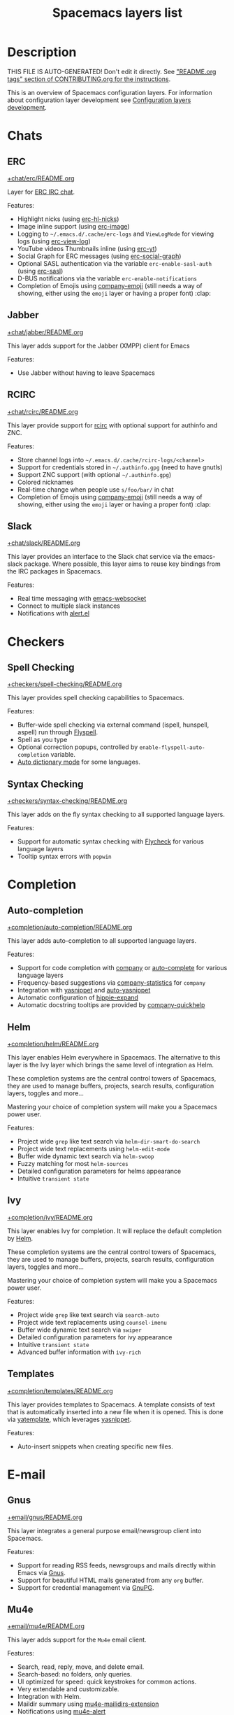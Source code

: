 #+TITLE: Spacemacs layers list

* Table of Contents                     :TOC_5_gh:noexport:
- [[#description][Description]]
- [[#chats][Chats]]
  - [[#erc][ERC]]
  - [[#jabber][Jabber]]
  - [[#rcirc][RCIRC]]
  - [[#slack][Slack]]
- [[#checkers][Checkers]]
  - [[#spell-checking][Spell Checking]]
  - [[#syntax-checking][Syntax Checking]]
- [[#completion][Completion]]
  - [[#auto-completion][Auto-completion]]
  - [[#helm][Helm]]
  - [[#ivy][Ivy]]
  - [[#templates][Templates]]
- [[#e-mail][E-mail]]
  - [[#gnus][Gnus]]
  - [[#mu4e][Mu4e]]
  - [[#notmuch][Notmuch]]
- [[#emacs][Emacs]]
  - [[#better-defaults][Better Defaults]]
  - [[#helpful][Helpful]]
  - [[#ibuffer][IBuffer]]
  - [[#org][Org]]
  - [[#outshine][Outshine]]
  - [[#quickurl][Quickurl]]
  - [[#semantic][Semantic]]
  - [[#smex][Smex]]
  - [[#tabs][Tabs]]
  - [[#typography][Typography]]
- [[#file-trees][File trees]]
  - [[#neotree][Neotree]]
  - [[#treemacs][Treemacs]]
- [[#fonts][Fonts]]
  - [[#unicode-fonts][Unicode-fonts]]
- [[#fun][Fun]]
  - [[#emoji][Emoji]]
  - [[#games][Games]]
  - [[#selectric][Selectric]]
  - [[#xkcd][Xkcd]]
- [[#internationalization][Internationalization]]
  - [[#chinese][Chinese]]
  - [[#japanese][Japanese]]
  - [[#keyboard-layout][Keyboard-layout]]
- [[#miscellaneous][Miscellaneous]]
  - [[#copy-as-format][Copy-as-format]]
  - [[#dtrt-indent][Dtrt-indent]]
  - [[#ietf][Ietf]]
  - [[#multiple-cursors][Multiple-cursors]]
  - [[#nlinum][Nlinum]]
  - [[#parinfer][Parinfer]]
  - [[#spacemacs-completion][Spacemacs-completion]]
  - [[#spacemacs-defaults][Spacemacs-defaults]]
  - [[#spacemacs-editing][Spacemacs-editing]]
  - [[#spacemacs-editing-visual][Spacemacs-editing-visual]]
  - [[#spacemacs-evil][Spacemacs-evil]]
  - [[#spacemacs-language][Spacemacs-language]]
  - [[#spacemacs-layouts][Spacemacs-layouts]]
  - [[#spacemacs-misc][Spacemacs-misc]]
  - [[#spacemacs-modeline][Spacemacs-modeline]]
  - [[#spacemacs-navigation][Spacemacs-navigation]]
  - [[#spacemacs-org][Spacemacs-org]]
  - [[#spacemacs-project][Spacemacs-project]]
  - [[#spacemacs-purpose][Spacemacs-purpose]]
  - [[#spacemacs-visual][Spacemacs-visual]]
- [[#music][Music]]
  - [[#alda-layer][Alda Layer]]
  - [[#extempore][Extempore]]
  - [[#pianobar][Pianobar]]
  - [[#spotify][Spotify]]
  - [[#tidalcycles][TidalCycles]]
- [[#operating-systems][Operating systems]]
  - [[#nixos][NixOS]]
  - [[#osx][OSX]]
- [[#pair-programming][Pair programming]]
  - [[#floobits][Floobits]]
- [[#programming-languages][Programming languages]]
  - [[#domain-specific-dsls][Domain-specific (DSLs)]]
    - [[#lisp-dialects][Lisp dialects]]
      - [[#clojure][Clojure]]
      - [[#common-lisp][Common Lisp]]
      - [[#emacs-lisp][Emacs Lisp]]
      - [[#scheme][Scheme]]
    - [[#markup--configuration][Markup & configuration]]
      - [[#asciidoc][Asciidoc]]
      - [[#bibtex][BibTeX]]
      - [[#csv][CSV]]
      - [[#dhall][Dhall]]
      - [[#graphviz][Graphviz]]
      - [[#html][HTML]]
      - [[#json][JSON]]
      - [[#jsonnet][Jsonnet]]
      - [[#latex][LaTeX]]
      - [[#markdown][Markdown]]
      - [[#plantuml][Plantuml]]
      - [[#restructuredtext][ReStructuredText]]
      - [[#semantic-web][Semantic Web]]
      - [[#yaml][YAML]]
      - [[#yang][Yang]]
    - [[#scripting][Scripting]]
      - [[#autohotkey][Autohotkey]]
      - [[#shell-scripts][Shell Scripts]]
      - [[#vimscript-language][Vimscript language]]
      - [[#windows-scripting][Windows Scripting]]
    - [[#coq][Coq]]
    - [[#elasticsearch][Elasticsearch]]
    - [[#ess-r][ESS (R)]]
    - [[#extra-languages][Extra Languages]]
    - [[#faust][Faust]]
    - [[#gpu][GPU]]
    - [[#kivy][Kivy]]
    - [[#mercury][Mercury]]
    - [[#octave][Octave]]
    - [[#prolog][Prolog]]
    - [[#solidity-layer][Solidity Layer]]
    - [[#sql][SQL]]
  - [[#frameworks][Frameworks]]
    - [[#django][Django]]
    - [[#emberjs][Emberjs]]
    - [[#phoenix][Phoenix]]
    - [[#react][React]]
    - [[#ruby-on-rails][Ruby on Rails]]
    - [[#vue][Vue]]
  - [[#general-purpose][General-purpose]]
    - [[#imperative][Imperative]]
      - [[#asm][Asm]]
      - [[#forth][Forth]]
    - [[#multi-paradigm][Multi-paradigm]]
      - [[#javascript-dialects][JavaScript dialects]]
        - [[#coffeescript][CoffeeScript]]
        - [[#javascript][JavaScript]]
        - [[#purescript][Purescript]]
        - [[#typescript][TypeScript]]
      - [[#c][C#]]
      - [[#cc][C/C++]]
      - [[#crystal][Crystal]]
      - [[#d-language][D language]]
      - [[#dart][Dart]]
      - [[#elixir][Elixir]]
      - [[#erlang][Erlang]]
      - [[#f][F#]]
      - [[#factor-layer][Factor Layer]]
      - [[#go][Go]]
      - [[#groovy][Groovy]]
      - [[#hy][Hy]]
      - [[#java][Java]]
      - [[#jr-concurrent-programming-language][JR Concurrent Programming Language]]
      - [[#julia][Julia]]
      - [[#kotlin][Kotlin]]
      - [[#lua][Lua]]
      - [[#nim][Nim]]
      - [[#ocaml][Ocaml]]
      - [[#pact][Pact]]
      - [[#perl5][Perl5]]
      - [[#perl6][Perl6]]
      - [[#php][PHP]]
      - [[#python][Python]]
      - [[#racket][Racket]]
      - [[#reasonml][ReasonML]]
      - [[#ruby][Ruby]]
      - [[#rust][Rust]]
      - [[#scala][Scala]]
      - [[#sml][SML]]
      - [[#swift][Swift]]
      - [[#zig][Zig]]
    - [[#purely-functional][Purely functional]]
      - [[#agda][Agda]]
      - [[#elm][Elm]]
      - [[#haskell][Haskell]]
      - [[#idris][Idris]]
  - [[#utilities][Utilities]]
    - [[#conda-layer][Conda Layer]]
    - [[#dotnet][Dotnet]]
    - [[#ipython-notebook][IPython Notebook]]
    - [[#protocol-buffers][Protocol Buffers]]
    - [[#sailfish-os-developer][Sailfish OS developer]]
- [[#readers][Readers]]
  - [[#dash][Dash]]
  - [[#deft][Deft]]
  - [[#elfeed][Elfeed]]
  - [[#epub][Epub]]
  - [[#pdf][PDF]]
  - [[#speed-reading][Speed Reading]]
- [[#readmeorg-files-that-need-proper-tags][README.org files that need proper tags]]
  - [[#languagetool][LanguageTool]]
- [[#source-control][Source control]]
  - [[#git][Git]]
  - [[#github][GitHub]]
  - [[#perforce][Perforce]]
  - [[#version-control][Version-Control]]
- [[#spacemacs][Spacemacs]]
  - [[#distributions][Distributions]]
    - [[#spacemacs-distribution][Spacemacs distribution]]
    - [[#spacemacs-base-distribution][Spacemacs-base distribution]]
    - [[#spacemacs-bootstrap-distribution][Spacemacs-bootstrap distribution]]
- [[#tagging][Tagging]]
  - [[#cscope][Cscope]]
  - [[#helm-gtags][Helm Gtags]]
- [[#themes][Themes]]
  - [[#colors][Colors]]
  - [[#nyan-mode][Nyan-mode]]
  - [[#themes-megapack][Themes Megapack]]
  - [[#theming][Theming]]
- [[#tools][Tools]]
  - [[#ansible][Ansible]]
  - [[#bm][Bm]]
  - [[#cfengine][CFEngine]]
  - [[#chrome][Chrome]]
  - [[#cmake][CMake]]
  - [[#command-log][Command-log]]
  - [[#dap][DAP]]
  - [[#debug][Debug]]
  - [[#docker][Docker]]
  - [[#fasd][Fasd]]
  - [[#finance][Finance]]
  - [[#geolocation][Geolocation]]
  - [[#imenu-list][Imenu-list]]
  - [[#import-js][Import-js]]
  - [[#kubernetes][Kubernetes]]
  - [[#lsp][LSP]]
  - [[#meson][Meson]]
  - [[#nginx][Nginx]]
  - [[#node][Node]]
  - [[#pandoc][Pandoc]]
  - [[#pass][Pass]]
  - [[#prettier][Prettier]]
  - [[#prodigy][Prodigy]]
  - [[#puppet][Puppet]]
  - [[#ranger][Ranger]]
  - [[#rebox][Rebox]]
  - [[#restclient][Restclient]]
  - [[#saltstack][Saltstack]]
  - [[#shell][Shell]]
  - [[#sphinx][Sphinx]]
  - [[#systemd][Systemd]]
  - [[#tern][Tern]]
  - [[#terraform][Terraform]]
  - [[#tide-layer][Tide Layer]]
  - [[#tmux][Tmux]]
  - [[#transmission][Transmission]]
  - [[#vagrant][Vagrant]]
  - [[#web-beautify][Web-beautify]]
  - [[#xclipboard][Xclipboard]]
- [[#vim][Vim]]
  - [[#evil-commentary][Evil-commentary]]
  - [[#evil-snipe][Evil-snipe]]
  - [[#vim-empty-lines][Vim-empty-lines]]
  - [[#vinegar][Vinegar]]
- [[#web-services][Web services]]
  - [[#confluence][Confluence]]
  - [[#evernote][Evernote]]
  - [[#search-engine][Search Engine]]
  - [[#twitter][Twitter]]
  - [[#wakatime][Wakatime]]

* Description
THIS FILE IS AUTO-GENERATED!
Don't edit it directly. See [[https://github.com/syl20bnr/spacemacs/blob/develop/CONTRIBUTING.org#readmeorg-tags]["README.org tags" section of CONTRIBUTING.org for the instructions]].

This is an overview of Spacemacs configuration layers. For information about
configuration layer development see [[https://develop.spacemacs.org/doc/LAYERS.html][Configuration layers development]].

* Chats
** ERC
[[file:+chat/erc/README.org][+chat/erc/README.org]]

Layer for [[http://www.emacswiki.org/emacs/ERC][ERC IRC chat]].

Features:
- Highlight nicks (using [[https://github.com/leathekd/erc-hl-nicks][erc-hl-nicks]])
- Image inline support (using [[https://github.com/kidd/erc-image.el][erc-image]])
- Logging to =~/.emacs.d/.cache/erc-logs= and =ViewLogMode= for viewing logs
  (using [[https://github.com/Niluge-KiWi/erc-view-log][erc-view-log]])
- YouTube videos Thumbnails inline (using [[https://github.com/yhvh/erc-yt][erc-yt]])
- Social Graph for ERC messages (using [[https://github.com/vibhavp/erc-social-graph][erc-social-graph]])
- Optional SASL authentication via the variable =erc-enable-sasl-auth=
  (using [[http://emacswiki.org/emacs/ErcSASL][erc-sasl]])
- D-BUS notifications via the variable =erc-enable-notifications=
- Completion of Emojis using [[https://github.com/dunn/company-emoji][company-emoji]] (still needs a way of showing, either
  using the =emoji= layer or having a proper font) :clap:

** Jabber
[[file:+chat/jabber/README.org][+chat/jabber/README.org]]

This layer adds support for the Jabber (XMPP) client for Emacs

Features:
- Use Jabber without having to leave Spacemacs

** RCIRC
[[file:+chat/rcirc/README.org][+chat/rcirc/README.org]]

This layer provide support for [[http://www.gnu.org/software/emacs/manual/html_mono/rcirc.html][rcirc]] with optional support for authinfo
and ZNC.

Features:
- Store channel logs into =~/.emacs.d/.cache/rcirc-logs/<channel>=
- Support for credentials stored in =~/.authinfo.gpg= (need to have gnutls)
- Support ZNC support (with optional =~/.authinfo.gpg=)
- Colored nicknames
- Real-time change when people use =s/foo/bar/= in chat
- Completion of Emojis using [[https://github.com/dunn/company-emoji][company-emoji]] (still needs a way of showing, either
  using the =emoji= layer or having a proper font) :clap:

** Slack
[[file:+chat/slack/README.org][+chat/slack/README.org]]

This layer provides an interface to the Slack chat service via the emacs-slack
package. Where possible, this layer aims to reuse key bindings from the IRC
packages in Spacemacs.

Features:
- Real time messaging with [[https://github.com/ahyatt/emacs-websocket][emacs-websocket]]
- Connect to multiple slack instances
- Notifications with [[https://github.com/jwiegley/alert][alert.el]]

* Checkers
** Spell Checking
[[file:+checkers/spell-checking/README.org][+checkers/spell-checking/README.org]]

This layer provides spell checking capabilities to Spacemacs.

Features:
- Buffer-wide spell checking via external command (ispell, hunspell, aspell) run through [[http://www-sop.inria.fr/members/Manuel.Serrano/flyspell/flyspell.html][Flyspell]].
- Spell as you type
- Optional correction popups, controlled by =enable-flyspell-auto-completion= variable.
- [[https://github.com/nschum/auto-dictionary-mode][Auto dictionary mode]] for some languages.

** Syntax Checking
[[file:+checkers/syntax-checking/README.org][+checkers/syntax-checking/README.org]]

This layer adds on the fly syntax checking to all supported language layers.

Features:
- Support for automatic syntax checking with [[http://www.flycheck.org/][Flycheck]] for various language layers
- Tooltip syntax errors with =popwin=

* Completion
** Auto-completion
[[file:+completion/auto-completion/README.org][+completion/auto-completion/README.org]]

This layer adds auto-completion to all supported language layers.

Features:
- Support for code completion with [[http://company-mode.github.io/][company]] or [[https://github.com/auto-complete/auto-complete][auto-complete]] for various language layers
- Frequency-based suggestions via [[https://github.com/company-mode/company-statistics][company-statistics]] for =company=
- Integration with [[https://github.com/capitaomorte/yasnippet][yasnippet]] and [[https://github.com/abo-abo/auto-yasnippet][auto-yasnippet]]
- Automatic configuration of [[https://www.emacswiki.org/emacs/HippieExpand][hippie-expand]]
- Automatic docstring tooltips are provided by [[https://github.com/expez/company-quickhelp][company-quickhelp]]

** Helm
[[file:+completion/helm/README.org][+completion/helm/README.org]]

This layer enables Helm everywhere in Spacemacs. The alternative to this
layer is the Ivy layer which brings the same level of integration as Helm.

These completion systems are the central control towers of Spacemacs, they are
used to manage buffers, projects, search results, configuration layers, toggles
and more...

Mastering your choice of completion system will make you a Spacemacs power user.

Features:
- Project wide =grep= like text search via =helm-dir-smart-do-search=
- Project wide text replacements using =helm-edit-mode=
- Buffer wide dynamic text search via =helm-swoop=
- Fuzzy matching for most =helm-sources=
- Detailed configuration parameters for helms appearance
- Intuitive =transient state=

** Ivy
[[file:+completion/ivy/README.org][+completion/ivy/README.org]]

This layer enables Ivy for completion. It will replace the default completion by
[[https://github.com/emacs-helm/helm][Helm]].

These completion systems are the central control towers of Spacemacs, they are
used to manage buffers, projects, search results, configuration layers, toggles
and more...

Mastering your choice of completion system will make you a Spacemacs power user.

Features:
- Project wide =grep= like text search via =search-auto=
- Project wide text replacements using =counsel-imenu=
- Buffer wide dynamic text search via =swiper=
- Detailed configuration parameters for ivy appearance
- Intuitive =transient state=
- Advanced buffer information with =ivy-rich=

** Templates
[[file:+completion/templates/README.org][+completion/templates/README.org]]

This layer provides templates to Spacemacs. A template consists of text that is
automatically inserted into a new file when it is opened. This is done via
[[https://github.com/mineo/yatemplate][yatemplate]], which leverages [[https://github.com/joaotavora/yasnippet][yasnippet]].

Features:
- Auto-insert snippets when creating specific new files.

* E-mail
** Gnus
[[file:+email/gnus/README.org][+email/gnus/README.org]]

This layer integrates a general purpose email/newsgroup client into Spacemacs.

Features:
- Support for reading RSS feeds, newsgroups and mails directly within Emacs via [[http://www.gnus.org/][Gnus]].
- Support for beautiful HTML mails generated from any =org= buffer.
- Support for credential management via [[https://gnupg.org/][GnuPG]].

** Mu4e
[[file:+email/mu4e/README.org][+email/mu4e/README.org]]

This layer adds support for the =Mu4e= email client.

Features:
- Search, read, reply, move, and delete email.
- Search-based: no folders, only queries.
- UI optimized for speed: quick keystrokes for common actions.
- Very extendable and customizable.
- Integration with Helm.
- Maildir summary using [[https://github.com/agpchil/mu4e-maildirs-extension][mu4e-mailidirs-extension]]
- Notifications using [[https://github.com/iqbalansari/mu4e-alert][mu4e-alert]]

** Notmuch
[[file:+email/notmuch/README.org][+email/notmuch/README.org]]

Notmuch offers a fast, global-search and tag-based email system to
use within your text editor or in a terminal.

This layer integrates the Notmuch Emacs package into Spacemacs.

Features:
- Email searching
- Email tagging

* Emacs
** Better Defaults
[[file:+emacs/better-defaults/README.org][+emacs/better-defaults/README.org]]

This layer enhances the default commands of Emacs and is primarily intended to
be used with the =emacs= editing style as it does not change anything in the Vim
key bindings.

However the =emacs= editing style is not required, you can still use this layer
while you are using the =vim= editing style if you have some kind of mixed
style.

The commands defined in this layer are taken from various sources like [[https://github.com/bbatsov/prelude][Prelude]].

Features:
- Smart line navigation: Subsequent presses of ~C-a~ toggles between the beginning of the line and the first non-whitespace character. Similarly, subsequent presses of ~C-e~ will toggle between the end of the code and the end of the comments.
- =spacemacs/backward-kill-word-or-region=: A combination of =kill-region= and =backward-kill-word=, depending on whether there is an active region. If there's an active region kill that. If not kill the preceding word.
- Fill or unfill paragraph: Pressing ~M-q~ for the first time fills current paragraph and pressing ~M-q~ for the second time unfills it. Note that some modes override this key binding so it's not available everywhere. Due to implementation details unfilling doesn't work when called twice via ~M-x~.

** Helpful
[[file:+emacs/helpful/README.org][+emacs/helpful/README.org]]

This layer replaces the existing emacs related help buffers with more detailed ones.

Features:
- Better help buffers with [[https://github.com/Wilfred/helpful][helpful]] for emacs related buffers
- Source code shown implicitly in help buffer for all lisp objects
- More detailed descriptions in the emacs specific function, variable and key help buffers
- Better formatted elisp docstrings

** IBuffer
[[file:+emacs/ibuffer/README.org][+emacs/ibuffer/README.org]]

This layer configures Emacs IBuffer for Spacemacs.

Features:
- Grouping of buffers by major-modes
- Grouping of buffers by projects

** Org
[[file:+emacs/org/README.org][+emacs/org/README.org]]

This layer enables [[http://orgmode.org/][org mode]] for Spacemacs.

Features:
- Vim inspired key bindings are provided by [[https://github.com/Somelauw/evil-org-mode][evil-org-mode]]
- Nicer bullet via [[https://github.com/integral-dw/org-superstar-mode][org-superstar-mode]]
- A [[https://cirillocompany.de/pages/pomodoro-technique][pomodoro method]] integration via [[https://github.com/lolownia/org-pomodoro][org-pomodoro]]
- Presentation mode via [[https://github.com/rlister/org-present][org-present]]
- Insertion of images via [[https://github.com/abo-abo/org-download][org-download]]
- Project-specific TODOs via [[https://github.com/IvanMalison/org-projectile][org-projectile]]
- Easy insert of URLs from clipboard with org format via [[https://github.com/rexim/org-cliplink][org-cliplink]]
- Rich insert of code (into a source block with highlighting, and a link) from other buffers via [[https://github.com/unhammer/org-rich-yank][org-rich-yank]]

** Outshine
[[file:+emacs/outshine/README.org][+emacs/outshine/README.org]]

This layer adds support for [[https://github.com/alphapapa/outshine][outshine]] and [[https://github.com/alphapapa/outorg][outorg]]. They will be enabled in all
programming modes.

Features:
- Navigate through code buffers via headings like you do with org buffers
- Edit comments under outline headings in separate org-mode buffers

** Quickurl
[[file:+tools/quickurl/README.org][+tools/quickurl/README.org]]

Quickurl is a package in vanilla emacs for saving and inserting URLs. These
are key bindings for the various methods of insertion, which are not bound by
default.

Features:
- Key bindings to dispatch Quickurl (which is in vanilla Emacs).

** Semantic
[[file:+emacs/semantic/README.org][+emacs/semantic/README.org]]

CEDET is a *C*ollection of *E*macs *D*evelopment *E*nvironment *T*ools written
with the end goal of creating an advanced development environment in Emacs.
CEDET includes common features such as intelligent completion, source code
navigation, project management, code generation with templates. CEDET also
provides a framework for working with programming languages; support for new
programming languages can be added and use CEDET to provide IDE-like features.
This framework is called Semantic.

Semantic is a package that provides a framework for writing parsers. Parsing is
a process of analyzing source code based on programming language syntax. The
packages relies on Semantic for analyzing source code and uses its results to
perform smart code refactoring that based on code structure of the analyzed
language, instead of plain text structure. Semantic is the core of CEDET.

Features:
- Display function or variable definition at the bottom.
- Display current function cursor is in at the top. See
  [[https://github.com/tuhdo/semantic-stickyfunc-enhance][this page]] for demos in some programming languages.
- Support common C/C++ refactoring with [[https://github.com/tuhdo/semantic-refactor][semantic-refactor]]. See
  [[https://github.com/tuhdo/semantic-refactor/blob/master/srefactor-demos/demos.org][this page]] for demonstration of refactoring features.
- Support Lisp source code formatting with [[https://github.com/tuhdo/semantic-refactor][semantic-refactor]]. See
  [[https://github.com/tuhdo/semantic-refactor/blob/master/srefactor-demos/demos-elisp.org][this page]] for demonstration of Lisp formatting features.

** Smex
[[file:+emacs/smex/README.org][+emacs/smex/README.org]]

This layer provides a more traditional alternative to =helm-M-x= based on =ido=.

Features:
- Provides an alternative way for =helm-M-x= based on =ido= and [[https://github.com/nonsequitur/smex][smex]]

** Tabs
[[file:+emacs/tabs/README.org][+emacs/tabs/README.org]]

This layer adds support for tabs. Implementation is done using [[https://github.com/ema2159/centaur-tabs][Centaur Tabs]].

Features:
- Sets up tabs using Centaur tabs as backend

** Typography
[[file:+emacs/typography/README.org][+emacs/typography/README.org]]

This layer provides support for typographic text editing in Spacemacs.

Features:
- Modes to automatically insert and cycle among typographic characters
- [[https://github.com/jorgenschaefer/typoel][Typo Mode]] automatically inserts and cycles among typographic Unicode
  characters on some keys.
- Tildify Mode automatically inserts non-breaking spaces where
  required (Only available on Emacs 25).

* File trees
** Neotree
[[file:+filetree/neotree/README.org][+filetree/neotree/README.org]]

This layer setups a file tree navigator buffer using Neotree (replacing the Treemacs layer).

Features:
- intuitive evil key bindings integration
- supports multiple themes
- transient state by pressing on ~?~
- version-control integration

** Treemacs
[[file:+filetree/treemacs/README.org][+filetree/treemacs/README.org]]

This layer sets up a file navigation and project explorer side-window via [[https://github.com/Alexander-Miller/treemacs][Treemacs]].

Features:

A detailed overview of the features of Treemacs is available in [[https://github.com/Alexander-Miller/treemacs#detailed-feature-list][the Treemacs
readme]]. In short, Treemacs offers:
- Simple and powerful navigation and ability to detail exactly how and where a
  file should be opened.
- Good looking icons.
- Display of multiple file trees organized as projects residing in a workspace.
- Ability to show tags contained in files. Tags are provided by [[https://www.gnu.org/software/emacs/manual/html_node/emacs/Imenu.html][Imenu]], so nearly
  every filetype is supported.
- Mouse interface for single and double left clicks in line with modern GUI
  standards (clicking on an icon will also display the file's tags).
- Location awareness: commands like ~find-file~ or ~magit-status~ will use the
  location of the node at point (with =$HOME= as fallback).
- Optional fontifying of files based on their git status.
- Optional collapsing of /single-dir-child/ directories into one.
- Doing both asynchronously for an imperceptible performance cost.
- Optional =follow-mode= to automatically focus the currently selected file or tag.
- Optional =filewatch-mode= to automatically refresh the view after (and only
  after) changes to the shown filesystem.

* Fonts
** Unicode-fonts
[[file:+fonts/unicode-fonts/README.org][+fonts/unicode-fonts/README.org]]

This layer adds support for [[https://github.com/rolandwalker/unicode-fonts][unicode-fonts]] package. It is recommended to
install the fonts listed in the [[https://github.com/rolandwalker/unicode-fonts#quickstart][Quickstart]] section of the unicode-fonts README.

Features:
- Display unicode glyphs using the best available font.
- Easily override glyphs or sections of glyphs.
- Display color emoji on both the macOS port version of Emacs and emacs-plus (with
  =unicode-fonts-force-multi-color-on-mac= set to non nil).
- Enable support for font ligature in Emacs 27 + via [[https://github.com/mickeynp/ligature.el][ligatures.el]].

* Fun
** Emoji
[[file:+fun/emoji/README.org][+fun/emoji/README.org]]

This layer adds support for Emoji emoticons from [[https://www.webpagefx.com/tools/emoji-cheat-sheet/][emoji-cheat-sheet]].

Features:
- Browse Emoji in a dedicated buffer
- Display Emoji images in buffer
- Insert one or several Emoji with a helm front-end
- Completion of Emojis using [[https://github.com/dunn/company-emoji][company-emoji]]

** Games
[[file:+fun/games/README.org][+fun/games/README.org]]

This layer allows you to play evilified games in Spacemacs.

Features:
- 2048-game
- Pacmacs (Pacman for Emacs)
- Sudoku
- Tetris
- Typit

** Selectric
[[file:+fun/selectric/README.org][+fun/selectric/README.org]]

This layer makes your Emacs sound like an IBM Selectric typewriter, for those
moments when your loud, clicky mechanical keyboard is not at hand, yet, you'd
still wish to enjoy the sound.

Features:
- Brings back fond memories about your first programming job where you started
  with that big mechanical keyboard and the small monochrome display working on
  the latest IBM Iseries server.

** Xkcd
[[file:+fun/xkcd/README.org][+fun/xkcd/README.org]]

This layer adds a [[http://xkcd.com/][xkcd]] navigation mode using [[https://github.com/vibhavp/emacs-xkcd][emacs-xkcd]].

Features:
- Load a random xkcd
- Show the text in the modeline
- Open explanation and current comic in browser
- Cache the comics in =.cache/xkcd=

* Internationalization
** Chinese
[[file:+intl/chinese/README.org][+intl/chinese/README.org]]

This layer adds support for traditional Chinese script to Spacemacs.

Features:
- Support for the [[https://en.wikipedia.org/wiki/Pinyin][Pinyin (拼音)]] input method via [[https://github.com/tumashu/chinese-pyim][chinese-pyim]].
- Support for the [[https://en.wikipedia.org/wiki/Wubi_method][Wubi (五笔)]] input method via [[https://github.com/andyque/chinese-wbim][chinese-wbim]].
- Integration of the native input method framework [[https://en.wikipedia.org/wiki/Fcitx][fcitx]] via [[https://github.com/cute-jumper/fcitx.el][cute-jumper/fcitx.el]].
- Integration of the [[https://en.wikipedia.org/wiki/Youdao][Youdao (有道) Dictionary]] via [[https://github.com/xuchunyang/youdao-dictionary.el][youdao-dictionary]].
- Support for file searches in =dired= using Chinese Pinyin characters via [[https://github.com/redguardtoo/find-by-pinyin-dired][find-by-pinyin-dired]].
- Support for jumping to Chinese Pinyin characters with =ace-jump-mode= via [[https://github.com/cute-jumper/ace-pinyin][ace-pinyin]].
- Support for conversion between simplified and traditional Chinese texts via [[https://github.com/gucong/emacs-chinese-conv/][chinese-conv]].
- Automatic visual separation of Chinese and Latin characters via [[https://github.com/coldnew/pangu-spacing][coldnew/pangu-spacing]].
- Automatic joining of consecutive Chinese lines into a single long line without unwanted space when exporting org-mode to html.

** Japanese
[[file:+intl/japanese/README.org][+intl/japanese/README.org]]

This Layer adds Japanese related packages.

Features:
- [[https://github.com/kenjimyzk/evil-tutor-ja][evil-tutor-ja]]: Japanese Vimtutor adapted to Emacs+Evil and wrapped in a major mode
- [[https://github.com/emacs-jp/migemo][migemo]]: Japanese incremental search through dynamic pattern expansion
- [[https://github.com/emacs-helm/helm/wiki/Migemo][helm-migemo-mode]]: helm with migemo
- [[https://github.com/momomo5717/avy-migemo/blob/master/README.jp.org][avy-migemo]]: avy with migemo
- [[https://github.com/skk-dev/ddskk][ddskk]]: Simple Kana to Kanji conversion program (SKK)
- [[https://github.com/emacs-jp/japanese-holidays][japanese-holidays]]: calendar functions for the Japanese calendar
- [[https://github.com/coldnew/pangu-spacing][pangu-spacing]]: emacs minor-mode to add space between Japanese and English
  characters.
- Join consecutive Japanese lines into a single long line without unwanted space
  when exporting org-mode to html.

** Keyboard-layout
[[file:+intl/keyboard-layout/README.org][+intl/keyboard-layout/README.org]]

This layer configures some key bindings in Spacemacs, to make it compatible with
keyboard layouts that differ from the traditional =en-us= =QWERTY= layout.

Features:
- Support alternative keyboard layouts within Spacemacs
- Remap navigation commands to the homerow of your chosen layout
- Remap missing commands automatically to elsewhere in the layout

* Miscellaneous
** Copy-as-format
[[file:+misc/copy-as-format/README.org][+misc/copy-as-format/README.org]]

This layer adds support for [[https://github.com/sshaw/copy-as-format][copy-as-format]].

Features:
- Function to copy buffer locations as GitHub/Slack/JIRA/HipChat/... formatted code

** Dtrt-indent
[[file:+misc/dtrt-indent/README.org][+misc/dtrt-indent/README.org]]

This is a simple layer wrapping the dtrt-indent Emacs package for automatic detection and switching of indentation style.

It is automatically enabled using the method [[https://github.com/syl20bnr/spacemacs/issues/3203#issuecomment-264175032][suggested here]].

Features:
- Indentation style detection and automatic configuration to match file in open buffer.

** Ietf
[[file:+misc/ietf/README.org][+misc/ietf/README.org]]

The =IETF= layer collects various useful packages for participating in the
Internet Engineering Task Force ([[https://www.ietf.org]]).

Features:
- Fetching and opening IETF documents.
- Viewing IETF documents.
- Writing IETF documents.

** Multiple-cursors
[[file:+misc/multiple-cursors/README.org][+misc/multiple-cursors/README.org]]

Features:
- support for multiple cursors.

** Nlinum
[[file:+misc/nlinum/README.org][+misc/nlinum/README.org]]

This layer provides various styles of line numbering in Spacemacs. It replaces
=linum= and =linum-relative= with the improved =nlinum= and =nlinum-relative=
packages.

Please note that on Emacs 26 and newer, this layer also replaces the new native
line numbers mode (=display-line-numbers-mode=), and because of that it is not
recommended to use =nlinum= layer on Emacs 26 or newer.

Features:
- Support for classic ascending line numbering.
- Support for line numbering relative to the current cursor position.

** Parinfer
[[file:+misc/parinfer/README.org][+misc/parinfer/README.org]]

This layer provides an implementation of [[https://shaunlebron.github.io/parinfer/][parinfer]], a lisp editing paradigm that
controls indentation based on parentheses or vice versa.

Features:
- Automatic management of parenthesis in clojure, emacs lisp, common-lisp and scheme following the parinfer editing paradigm.

** Spacemacs-completion
[[file:+spacemacs/spacemacs-completion/README.org][+spacemacs/spacemacs-completion/README.org]]

This layer does basic setup for completion frameworks like =helm=, =ivy= and
=ido=.

Its main role is to ensure sane defaults and consistent UI between =helm=
and =ivy= because even when you are using only one of them you could still
need to use the other (for instance a package that supports only =helm=).

Advanced configuration of these packages can be found in their respective
layers in =+completion= layer directory.

Features:
- Base preconfiguration of =helm= and =ivy= for other layers to use.
- Basic support for =ido-navigation= configuration and transient state.

** Spacemacs-defaults
[[file:+spacemacs/spacemacs-defaults/README.org][+spacemacs/spacemacs-defaults/README.org]]

This layer configures mostly Emacs built-in packages to given them better
defaults.

Features:
- Configures packages:
  - abbrev
  - archive-mode
  - bookmark
  - conf-mode
  - cus-edit
  - dired
  - dired-x
  - display-line-numbers (only in Emacs 26.x and newer)
  - electric-indent-mode
  - easypg
  - ediff
  - eldoc
  - help-fns+
  - hi-lock
  - image-mode
  - imenu
  - linum (only in Emacs 25.x and older)
  - occur-mode
  - package-menu
  - page-break-lines
  - process-menu
  - recentf
  - savehist
  - saveplace
  - subword
  - tar-mode
  - uniquify
  - url
  - visual-line-mode
  - whitespace
  - winner
  - zone

** Spacemacs-editing
[[file:+spacemacs/spacemacs-editing/README.org][+spacemacs/spacemacs-editing/README.org]]

This layer adds packages to improve editing with Spacemacs.

Features:
- Support for automatic indentation of code via =aggressive-indent=.
- Support for jumping to chars using a decision tree via =avy=.
- Improvements for evaluating sexps via =eval-sexp-fu=.
- Selecting and editing of multiple text elements via =expand-region=.
- Support for editing files in hex format via =hexl=.
- Deletion of consecutive horizontal whitespace with a single key
  via =hungry-delete=.
- Support for selecting, copying and opening links using =avy= via =link-hint=.
- Adding of sample text via =lorem-ipsum=.
- Transient state for moving text via =move-text=.
- Support for folding of code via =origami= and =evil-vimish-fold=.
- Support for password generation via =password-generator=.
- Support for improving parenthesis handling via =smartparens=.
- Automatic whitespace cleanup on save via =spacemacs-whitespace-cleanup=.
- Support for converting definitions to certain styles via =string-inflection=.
- Support for generating UUIDs via =uuidgen=.
- Support for conversion between Emacs regexps and PCRE regexps.

** Spacemacs-editing-visual
[[file:+spacemacs/spacemacs-editing-visual/README.org][+spacemacs/spacemacs-editing-visual/README.org]]

This layer defines a lot of functions used to visually enhance the currently
edited line in Spacemacs.

Features:
- Adaptive wrapping
- Hiding of comments
- Highlighting of columns longer than 80 chars
- Highlighting of different indentations
- Automatic highlighting of numbers
- Automatic highlighting of parentheses

** Spacemacs-evil
[[file:+spacemacs/spacemacs-evil/README.org][+spacemacs/spacemacs-evil/README.org]]

This layer adds various adjustments to packages to create an evilified experience
throughout the entirety of Spacemacs.

Features:
- Add evil tutorial with =evil-tutor=
- Add relative line number with =linum-relative= (only in Emacs 25.x and older)
- Add escaping under ~fd~ by default with =evil-escape=
- Add occurrences count in mode-line when searching a buffer
- Add support for lisp structure manipulation with =evil-lisp-state=
- Add safe structural editing of lisp dialects with =evil-cleverparens=
- Add =evil-exchange= to swap text
- Add easy live editing of multiple occurrences with =evil-iedit-state=
- Add new vim text objects for indentation with =evil-indent-plus=
- Add operations to align text with =evil-lion=
- Easy management of comments with =evil-nerd-commenter=
- Navigation between pairs with =evil-matchit=
- Advanced navigation on brackets with =evil-unimpaired=
- Easy increment and decrement of numbers with =evil-number=
- Support for additional vim movements via =evil-args=
- Support for surrounding the marked area with a given character via =evil-surround=
- Evilification of various modes if the editing style is =vim= or =hybrid=
- Improves the comment function to be able to also do the inverse operation
- Persistent highlight of searched text with =evil-search-highlight-persist=
- Display tildes in non-buffer area with =vi-tilde-fringe=

** Spacemacs-language
[[file:+spacemacs/spacemacs-language/README.org][+spacemacs/spacemacs-language/README.org]]

This layer adds support various language related services to Spacemacs.

Features:
- Show definition of word at point via [[https://github.com/abo-abo/define-word][define-word]].
- Integration of google-translate into Emacs via [[https://github.com/atykhonov/google-translate][google-translate]].

** Spacemacs-layouts
[[file:+spacemacs/spacemacs-layouts/README.org][+spacemacs/spacemacs-layouts/README.org]]

This layer adds support for distinct layouts/workspaces to Spacemacs.

Layouts provide an easy way to group buffers for a project or any arbitrary
buffer grouping you wish. Layouts also restrict actions to the buffers in
the current layout.

Features:
- Support for distinct layouts via =eyebrowse=
- Integration with =helm= and =ivy= to search for buffers within layouts

** Spacemacs-misc
[[file:+spacemacs/spacemacs-misc/README.org][+spacemacs/spacemacs-misc/README.org]]

This layer adds some general packages into Spacemacs.

Features:
- Support for jumping to definitions via =dumb-jump= or =evil-goto-definition=.
- Support for an easy http request client via =request=.

** Spacemacs-modeline
[[file:+spacemacs/spacemacs-modeline/README.org][+spacemacs/spacemacs-modeline/README.org]]

This layer adds various mode-lines to Spacemacs.

Features:
- Display of a vim-powerline like mode-line being able to show various information like
  - Current battery status
  - All active minor modes displayed as unicode symbols
  - The active major mode
  - The current branch if the file is in version control
  - The current cursor position
  - The system clock
- Display of a small system monitor in a separate mode-line.

** Spacemacs-navigation
[[file:+spacemacs/spacemacs-navigation/README.org][+spacemacs/spacemacs-navigation/README.org]]

This layer adds general navigation functions to all supported layers.

Features:
- Support for ace-links in
  - =spacemacs= buffer
  - =info-mode=
  - =help-mode=
  - =eww-mode=
- Support for keeping the cursor centered on the screen
- Evilified version of =doc-view-mode=
- Tweaks for =golden-ratio-mode=
- Support for =paradox= a modern emacs package manager
- Shortcuts for restarting =emacs=
- Shortcuts for easily switching between windows

** Spacemacs-org
[[file:+spacemacs/spacemacs-org/README.org][+spacemacs/spacemacs-org/README.org]]

This layer tweaks =org-mode= to integrate nicely into Spacemacs.

Features:
- Configuration for =flyspell= to check =org-buffers= for typos.
- Support for automatically generated Table-Of-Contents via =toc-org=.
- Support for custom bullet markers via =org-superstar=.
- Support for a special view mode for org documents via =space-doc=.

** Spacemacs-project
[[file:+spacemacs/spacemacs-project/README.org][+spacemacs/spacemacs-project/README.org]]

This layer tweaks =projectile= to integrate nicely into Spacemacs.

Features:
- Setup of =projectile= key bindings, including functions for project search, switching, version control and compilation.
- Additional path helper functions, to copy the location of a buffer relative to the project root.

** Spacemacs-purpose
[[file:+spacemacs/spacemacs-purpose/README.org][+spacemacs/spacemacs-purpose/README.org]]

This layer enables [[https://github.com/bmag/emacs-purpose][window-purpose]], which provides an alternative, purpose-based
window manager for Emacs. With this layer, your window layout should be robust
and shouldn't change too much when opening all sorts of buffers.

Regular [[https://github.com/m2ym/popwin-el][popwin]] is not triggered when window-purpose is enabled. However,
the window-purpose layer provides a =purpose-popwin= extension, which
brings popwin's behavior to window-purpose and solves that problem.

Features:
- Window layout is more robust and less likely to change unintentionally
- Dedicate window to a purpose
- User-defined purposes
- Extensible window display behavior
- Empty =purpose-mode-map=, to avoid conflicts with other key maps
- Replicate popwin behavior for purpose-mode - almost no regression in popup behavior from using window-purpose.
- Reuses popwin's settings: =popwin:special-display-config=, =popwin:popup-window-height= and =popwin:popup-window-width=.
- Difference from popwin: when several windows are open, popup window is sometimes bigger than with regular popwin in the same situation.

** Spacemacs-visual
[[file:+spacemacs/spacemacs-visual/README.org][+spacemacs/spacemacs-visual/README.org]]

This layer adds various modes to enhance Spacemacs visual appearance.

Features:
- Automatic colorization of compilation buffers via =ansi-colors=.
- Support for resuming the last layout when starting Spacemacs via =desktop=.
- Support for showing a thin vertical line to indicate the fill column
  via =fill-column-indicator=.
- Automatic highlighting of =TODO-tags= in programming and text modes
  via =hl-todo=.
- Support for temporary windows which close automatically via =popwin=.
- Support for text zooming via =zoom-frm=.

* Music
** Alda Layer
[[file:+lang/alda/README.org][+lang/alda/README.org]]

Alda is a music composition language allowing music to easily be written and
edited in a text file.

This layer adds key bindings for =alda-mode='s functions, which allow Alda code
to be interpreted and played by the running Alda server. It will also start the
Alda server if it is not running.

Features:
- Syntax highlighting for Alda files.
- Play portions of a buffer, or the entire buffer,
  through a running Alda server.

** Extempore
[[file:+lang/extempore/README.org][+lang/extempore/README.org]]

This layer adds support for the [[https://github.com/digego/extempore][Extempore]] programming environment.

Features:
- run Extempore (inferior extempore buffer)
- connect to & evaluate code
- eldoc support

** Pianobar
[[file:+music/pianobar/README.org][+music/pianobar/README.org]]

This layer integrates an online music service into Spacemacs.

Features:
- Support for listening to music from within Emacs via [[https://6xq.net/pianobar/][Pianobar]].

** Spotify
[[file:+music/spotify/README.org][+music/spotify/README.org]]

This layer integrates an online music service into Spacemacs.

Features:
- Support for listening to music from within Emacs via [[https://www.spotify.com][Spotify]].

** TidalCycles
[[file:+music/tidalcycles/README.org][+music/tidalcycles/README.org]]

This layer adds a major mode to control [[https://tidalcycles.org][TidalCycles]], a programming language
for live coding.

Features:
- =tidal-mode= to interact with TidalCycles
- Spacemacs friendly key bindings

* Operating systems
** NixOS
[[file:+os/nixos/README.org][+os/nixos/README.org]]

This layer adds tools for better integration of Emacs in NixOS.

Features:
- Nix-mode using [[https://github.com/NixOS/nix-mode][nix-mode]]
- Auto-completion of NixOS Options using [[https://github.com/travisbhartwell/nix-emacs/blob/master/company-nixos-options.el][company-nixos-options]]
- Helm Lookup for NixOS Options [[https://github.com/travisbhartwell/nix-emacs/blob/master/helm-nixos-options.el][helm-nixos-options]]

** OSX
[[file:+os/osx/README.org][+os/osx/README.org]]

Spacemacs is not just Emacs plus Vim. It can have macOS key bindings too! This
layer globally defines common macOS key bindings.

Features:
- ~⌘~ is set to ~hyper~ and ~⌥~ is set to ~meta~
- In =dired= use =gls= instead of =ls=
- Fix separator colors of Spaceline mode-line

* Pair programming
** Floobits
[[file:+pair-programming/floobits/README.org][+pair-programming/floobits/README.org]]

This layer adds support for the peer programming tool [[https://github.com/Floobits/floobits-emacs][floobits]] to Spacemacs.

Features:
- Loading of floobits configuration files with fixed commands
- Creation of floobits workspaces and populating it with content
- Marking of the current cursor position for all users within the current workspace
- Follow recent changes by other users

* Programming languages
** Domain-specific (DSLs)
*** Lisp dialects
**** Clojure
[[file:+lang/clojure/README.org][+lang/clojure/README.org]]

This layer adds support for [[https://clojure.org/][Clojure]] language using [[https://github.com/clojure-emacs/cider][CIDER]], providing Clojure REPL management
and a full suite of tooling for Clojure development.

Features:
- REPL via [[https://github.com/clojure-emacs/cider][CIDER]]
- Code formatting via [[https://github.com/clojure-emacs/cider][CIDER]] using [[https://github.com/weavejester/cljfmt][Cljfmt]]
- Refactoring via [[https://github.com/clojure-emacs/clj-refactor.el][clj-refactor]]
- Aligning of code forms via [[https://github.com/clojure-emacs/clojure-mode][clojure-mode]]
- Debugging with [[https://github.com/clojure-emacs/sayid][sayid]]
- Advanced help with [[https://github.com/clojure-emacs/helm-cider][helm-cider]]
- Structuraly safe editing using optional [[https://github.com/luxbock/evil-cleverparens][evil-cleverparens]]
- Linting via [[https://github.com/borkdude/clj-kondo][clj-kondo]] ([[https://github.com/candid82/joker][joker]] and [[https://github.com/clojure-emacs/squiggly-clojure][squiggly-clojure]] also available)


Related layers

The following Spacemacs layers should also be added for a complete experience.
- auto-completion
- syntax-checking (provides flycheck for linter support)


Other optional features
- Refactoring via [[https://github.com/clojure-emacs/clj-refactor.el][clj-refactor]]
- Debugging with [[https://github.com/clojure-emacs/sayid][sayid]] (beta)


References
- [[https://docs.cider.mx/cider/][CIDER documentation]]
- [[https://practicalli.github.io/spacemacs][Practicalli Spacemacs]]

**** Common Lisp
[[file:+lang/common-lisp/README.org][+lang/common-lisp/README.org]]

This layer provides support for Common Lisp to Spacemacs.

Features:
- Syntax highlighting
- Auto-completion using company
- Repl support via [[https://github.com/slime/slime][SLIME]]
- Support for specific lisp navigation styles via =common-lisp-mode=
- Support for [[http://www.sbcl.org/][sbcl]] backend or any other =common-lisp= implementation

**** Emacs Lisp
[[file:+lang/emacs-lisp/README.org][+lang/emacs-lisp/README.org]]

This layer gathers all the configuration related to emacs-lisp. This should
always be in your dotfile, it is not recommended to uninstall it.

Features:
- Auto-completion using company
- Linting using flycheck integration
- Linting package file metadata using [[https://github.com/purcell/flycheck-package][flycheck-package]]
- Repl support via =IELM=
- Support for specific lisp navigation styles via =emacs-lisp-mode=
- Auto-compile via [[https://github.com/tarsius/auto-compile][auto-compile]] package
- Debugging via [[https://www.gnu.org/software/emacs/manual/html_node/elisp/Edebug.html#Edebug][edebug]]
- Ert test runner with [[https://github.com/tonini/overseer.el][overseer]]
- Nameless package prefix with optional [[https://github.com/Malabarba/Nameless][nameless]]
- Structurally safe editing using optional [[https://github.com/luxbock/evil-cleverparens][evil-cleverparens]]
- Visual feedback when evaluation using [[https://github.com/hchbaw/eval-sexp-fu.el][eval-sexp-fu]]

**** Scheme
[[file:+lang/scheme/README.org][+lang/scheme/README.org]]

This layer adds support for Scheme via [[http://geiser.nongnu.org][Geiser]]. Note that combined usage of racket-mode and geiser has not been tested.

Features:
- Support the Scheme compiler [[https://www.call-cc.org/][Chicken]]
- Support for the extension language platform [[https://www.gnu.org/software/guile/][Guile]]
- Structurally safe editing using optional [[https://github.com/luxbock/evil-cleverparens][evil-cleverparens]]

*** Markup & configuration
**** Asciidoc
[[file:+lang/asciidoc/README.org][+lang/asciidoc/README.org]]

This layer adds [[https://asciidoctor.org][AsciiDoc]] markup language support to Spacemacs.

Features:
- asciidoc format support via [[https://github.com/sensorflo/adoc-mode][adoc-mode]]
- =.adoc= files are associated with =adoc-mode= by default

**** BibTeX
[[file:+lang/bibtex/README.org][+lang/bibtex/README.org]]

BibTeX and BibLaTeX files are a common way to manage bibliographies. The format
was original designed to work with LaTeX files and subsequently has been adopted
by other markup formats such as MarkDown and Org mode.

This layer adds support to manipulate BibTeX and BibLaTeX files in Spacemacs.

Features:
- Syntax highlighting for BibTeX and BibLaTeX files.
- Utilities for automatically adding entries from different data sources.
- Support for inserting citations in various other modes.

**** CSV
[[file:+lang/csv/README.org][+lang/csv/README.org]]

This layer adds tools for better integration of CSV files in Spacemacs.

Features:
- Detecting of fields for various separators
- Aligning of fields
- Traversal of fields
- Killing of fields
- Sorting of rows
- Transposing of rows/columns
- Intelligent yanking of fields

**** Dhall
[[file:+lang/dhall/README.org][+lang/dhall/README.org]]

This layer adds support for the [[https://dhall-lang.org/][Dhall Configuration Language]], a non-repetitive
alternate to YAML.

Features:
- Syntax highlighting for ~.dhall~ source files
- Automatic buffer reformatting on save (configurable)
- Type error display in side-buffer

*Note:* You will need a ~dhall~ binary on your ~PATH~. Official releases [[https://github.com/dhall-lang/dhall-haskell/releases][can be
found here]].

**** Graphviz
[[file:+lang/graphviz/README.org][+lang/graphviz/README.org]]

This layer adds support for the open-source graph declaration system graphviz to Spacemacs.

Features:
- Syntax highlighting for =.dot= files
- Integration of a live-preview of =.dot= files via [[https://github.com/ppareit/graphviz-dot-mode][graphviz-dot-mode]].
- Control of the graphviz compiler directly from emacs.
- Support for formatting =.dot= files automatically.

**** HTML
[[file:+lang/html/README.org][+lang/html/README.org]]

This layer adds support for editing HTML and CSS.

Features:
- Editing HTML and CSS file using [[http://web-mode.org/][web-mode]]
- Support for Sass/Scss and Less files
- Generate HTML and CSS coding using [[https://github.com/smihica/emmet-mode][emmet-mode]]
- Tags navigation on key ~%~ using [[https://github.com/redguardtoo/evil-matchit][evil-matchit]]
- Support for editing Slim and Pug templates using [[https://github.com/slim-template/emacs-slim][slim-mode]] and [[https://github.com/hlissner/emacs-pug-mode][pug-mode]]
- See the effects of typed HTML using [[https://github.com/skeeto/impatient-mode][impatient-mode]]
- imenu support for CSS and Sass through [[https://github.com/hlissner/emacs-counsel-css][counsel-css]]
- Formatting with [[https://github.com/yasuyk/web-beautify][web-beautify]]

**** JSON
[[file:+lang/json/README.org][+lang/json/README.org]]

This layer adds support for JSON files with [[https://github.com/joshwnj/json-mode][json-mode]]

Features:
- Syntax highlighting
- Auto-completion
- Get the path to a JSON value with [[https://github.com/Sterlingg/json-snatcher][json-snatcher]]
- Navigate JSON hierarchy with [[https://github.com/DamienCassou/json-navigator][json-nagivator]]
- Formatting with [[https://github.com/yasuyk/web-beautify][web-beautify]] or [[https://github.com/prettier/prettier][prettier]]

**** Jsonnet
[[file:+lang/jsonnet/README.org][+lang/jsonnet/README.org]]

This layer provides support for [[https://jsonnet.org/][Jsonnet template]] provided by [[https://github.com/mgyucht/jsonnet-mode][jsonnet-mode]].

Features:
- syntax highlighting
- buffer formatting
- jump to definition
- buffer evaluation

**** LaTeX
[[file:+lang/latex/README.org][+lang/latex/README.org]]

This layer adds support for LaTeX files with [[https://savannah.gnu.org/projects/auctex/][AucTeX]].

Features:
- Auto-build with [[https://github.com/tom-tan/auctex-latexmk/][auctex-latexmk]]
- Auto-completion with [[https://github.com/alexeyr/company-auctex][company-auctex]]
- Tags navigation on ~%~ with [[https://github.com/redguardtoo/evil-matchit][evil-matchit]]
- Labels, references, citations and index entries management with [[http://www.gnu.org/software/emacs/manual/html_node/reftex/index.html][RefTeX]]

**** Markdown
[[file:+lang/markdown/README.org][+lang/markdown/README.org]]

This layer adds markdown support to Spacemacs.

Features:
- markdown files support via [[http://jblevins.org/git/markdown-mode.git/][markdown-mode]]
- [[https://github.com/mdx-js/mdx][mdx]] file support via [[http://jblevins.org/git/markdown-mode.git/][markdown-mode]]
- Fast GitHub-flavored live preview via [[https://github.com/blak3mill3r/vmd-mode][vmd-mode]]
- TOC generation via [[https://github.com/ardumont/markdown-toc][markdown-toc]]
- Completion of Emojis using [[https://github.com/dunn/company-emoji][company-emoji]] (still needs a way of showing, either
  using the =emoji= layer or having a proper font) :clap:

**** Plantuml
[[file:+lang/plantuml/README.org][+lang/plantuml/README.org]]

This layer enables support for [[https://github.com/skuro/plantuml-mode][plantuml-mode]], which provides
a major-mode for [[http://plantuml.com][plantuml]]. PlantUML is a tool to generate [[https://en.wikipedia.org/wiki/Unified_Modeling_Language][UML diagrams]] from plain-text.

For help with how to use plantuml, see the [[http://plantuml.com][plantuml website]] and the [[http://plantuml.com/guide][reference guide]].

The official file extension supported by this layer is =.pum=. If you want something else,
set it in your =user-config= function of your =~/.spacemacs= file.

For example, the following diagram can be defined as follows:

#+BEGIN_SRC plantuml
  @startuml
  JAremko->robbyoconnor : I think the docs can benefit from some kind of illustration
  JAremko<-robbyoconnor : I'm too lazy -- I have actual work to do. I link to the docs. If you can write me a diagram in plantuml, I'll gladly compile and add it.
  JAremko->robbyoconnor : *gives ths diagram*
  robbyoconnor<-JAremko : *robbyoconnor adds it and JAremko is happy*
  ...
  robbyoconnor->theOtherPerson : And they thinks it's funny? Yup, they definitely finds it funny. Right?
  @enduml
#+END_SRC

[[file:+lang/plantuml/img/dia.png]]

Features:
- Syntax highlighting
- Diagram preview in various output formats
- Embedding into org documents
- Controlling the =Plantuml= compiler directly from emacs

**** ReStructuredText
[[file:+lang/restructuredtext/README.org][+lang/restructuredtext/README.org]]

The layer adds ReStructuredText (ReST) support to Spacemacs and adds some
functions to =rst-mode=.

Note: to add =Sphinx= specific support use the layer =sphinx=.

Features:
- =rst= files are supported via Emacs built-in =rst.el=.
- Lists are inserted by new functions.
- Directives can be inserted easily.
- snippet support via =yasnippet=.

**** Semantic Web
[[file:+lang/semantic-web/README.org][+lang/semantic-web/README.org]]

This layer adds support for RDF files in N3 and [[https://www.w3.org/TR/turtle/][Turtle syntax]] using [[https://github.com/nxg/ttl-mode][ttl-mode]]
and for [[https://www.w3.org/TR/sparql11-query/][SPARQL]] queries using [[https://github.com/ljos/sparql-mode][sparql-mode]].

SPARQL-mode supports the execution of queries. When first called, you will be
prompted for a SPARQL HTTP endpoint in the minibuffer, which defaults to
[[http://localhost:2020/]]. Once set, it will be used for all subsequent queries in
that buffer. Results will be displayed in another buffer in CSV format.

Features:
- Provides an alternative way to search the web using SPARQL queries.

**** YAML
[[file:+lang/yaml/README.org][+lang/yaml/README.org]]

This layer provides support for the YAML file format.

Features:
- Syntax highlighting
- Syntax checking via [[http://www.flycheck.org/en/latest/languages.html#yaml][flycheck]]

**** Yang
[[file:+lang/yang/README.org][+lang/yang/README.org]]

This layer provides support for the YANG file format.

Features:
- Syntax highlighting
- Syntax checking via [[http://www.flycheck.org/en/latest/languages.html#yaml][flycheck]]

*** Scripting
**** Autohotkey
[[file:+lang/autohotkey/README.org][+lang/autohotkey/README.org]]

Syntax highlighting and Emacs functions for use with [[https://autohotkey.com/][AutoHotkey]] or
[[http://ahkscript.org][AutoHotkey_L]].

Using a combined implementation of ahk-mode from Xah Lee's =xahk-mode=
and Robert Widhopf-Fenk's =autohotkey-mode=. Updated with the latest
ahk and ahk_l commands found in the latest revision of
[[http://fincs.ahk4.net/scite4ahk/][SciTE4AutoHotkey]].

Contributed and maintained by [[https://www.github.com/ralesi][Rich Alesi]].

Features:
- Auto-completion
- Documentation Lookup
- Execute Code Snippets
- Correct Indentation and Commenting

**** Shell Scripts
[[file:+lang/shell-scripts/README.org][+lang/shell-scripts/README.org]]

This simple layer adds support for shell scripting.

Supported scripting files:
- =.sh=
- =.fish=: [[https://github.com/fish-shell/fish-shell][fish shell]]

*Note:* For Windows scripting see the layer =windows-scripts=

Features:
- Auto-completion using [[https://github.com/Alexander-Miller/company-shell][company-shell]]
- =Sh= scripts linting using [[https://www.shellcheck.net/][shellcheck]]
- =Sh= scripts style checking using [[https://github.com/openstack-dev/bashate][bashate]]
- Support for the [[https://langserver.org/][Language Server Protocol]] (experimental)

**** Vimscript language
[[file:+lang/vimscript/README.org][+lang/vimscript/README.org]]

This layer adds support for vimscript and pentadactyl config files.

Features:
- Syntax highlighting
- Auto-completion (with LSP)
- Syntax-checking (with LSP)

**** Windows Scripting
[[file:+lang/windows-scripts/README.org][+lang/windows-scripts/README.org]]

This simple layer adds support for the Powershell scripting language as well
as support for batch files.

Features:
- Syntax highlighting of powershell =.ps1= files via [[https://github.com/jschaf/powershell.el][powershell.el]]
- Syntax highlighting of batch =.bat= files via [[https://www.emacswiki.org/emacs/DosMode][dos.el]]

*** Coq
[[file:+lang/coq/README.org][+lang/coq/README.org]]

This layer adds support for the [[https://coq.inria.fr/][Coq]] proof assistant (adapted from [[https://github.com/tchajed/spacemacs-coq][spacemacs-coq]]) to Spacemacs.

Features:
- Syntax highlighting
- Syntax-checking
- Auto-completion
- Debugging of mathematical proofs from within Emacs using a special proof layout
- Replacement of certain constants with the correct mathematical signs
- Inserting of certain preconfigured proof elements

*** Elasticsearch
[[file:+tools/elasticsearch/README.org][+tools/elasticsearch/README.org]]

This layer adds Elasticsearch query and monitoring support to Spacemacs.

Features:
- Autocompletion for Elasticsearch Query DSL
- Support for Org-Babel
- Support for an Elasticsearch Command Center to monitor a cluster

*** ESS (R)
[[file:+lang/ess/README.org][+lang/ess/README.org]]

This layer adds support for statistical programming languages to Spacemacs.

Features:
- Syntax highlighting
- Auto-completion
- Syntax-checking via [[https://github.com/jimhester/lintr][lintr]]
- Additional data viewer for R via [[https://github.com/myuhe/ess-R-data-view.el][ess-R-data-view]]
- Support for Org-Babel
- Showing of inline help for =R= constructs
- Repl support via =R terminal=
- Support for =S=, =SAS= and =R=
- Much more via the [[https://ess.r-project.org/Manual/ess.html#Current-Features][ESS Project]]

*** Extra Languages
[[file:+lang/major-modes/README.org][+lang/major-modes/README.org]]

This layer adds a number of packages for less common languages and major modes.

Features:
- Support for:
  - Arch Linux PKGBUILDs
  - Arduino
  - Android Logcat (not associated with any file types by default)
  - Gentoo ebuilds
  - Hoon
  - MATLAB
  - QML
  - OpenScad
  - Stan
  - Thrift
  - Vala
  - Wolfram Language / Mathematica

*** Faust
[[file:+lang/faust/README.org][+lang/faust/README.org]]

This layer adds support for the [[https://en.wikipedia.org/wiki/FAUST_(programming_language)][faust language]] to Spacemacs.

Features:
- Syntax highlighting
- Auto-completion

*** GPU
[[file:+lang/gpu/README.org][+lang/gpu/README.org]]

This layer adds support for GPU related languages like CUDA, OpenCL and various Shader formats to Spacemacs.

Features:
- Syntax highlighting for
  - =.cl= (OpenCL)
  - =.cu= (CUDA)
  - =.cuh= (CUDA)
  - =.fsh= (Shaders)
  - =.vsh= (Shaders)
  - =.glsl= (Shaders)
  - =.vert= (Shaders)
  - =.frag= (Shaders)
  - =.comp= (Shaders)
  - =.geom= (Shaders)
  - =.tesc= (Shaders)
  - =.tese= (Shaders)
- Simple auto-completion via [[https://github.com/Kaali/company-glsl][company-glsl]] for
  - =.vert= (Shaders)
  - =.geom= (Shaders)
  - =.tesc= (Shaders)
  - =.tese= (Shaders)
  - =.frag= (Shaders)
  - =.comp= (Shaders)

*** Kivy
[[file:+lang/kivy/README.org][+lang/kivy/README.org]]

This layer adds support for Kivy, cross-platform GUI framework for Python.

Features:
- Syntax Highlighting

*** Mercury
[[file:+lang/mercury/README.org][+lang/mercury/README.org]]

This layer adds support for the Mercury language.

Features:
- Indentation.
- Syntax highlighting.
- Compiling and running.

*** Octave
[[file:+lang/octave/README.org][+lang/octave/README.org]]

This layer adds support for =GNU Octave= files to Spacemacs.

Features:
- Syntax highlighting for =.m= files via [[https://www.gnu.org/software/emacs/manual/html_mono/octave-mode.html][octave-mode]].
- REPL support
- Support for directly running =Octave= scripts from Emacs.
- Integration with =Octaves= documentation search function.

*** Prolog
[[file:+lang/prolog/README.org][+lang/prolog/README.org]]

This layer adds support for Prolog using the bundled Prolog mode for Emacs. In addition it also adds ediprolog support for better interaction with SWI-Prolog.

Features:
- Designed for SWI-Prolog as a default, but can be used with other Prologs that Prolog mode supports.
- Interactive consulting and compiling.
- Auto-formatting.
- Apropos and help lookup.

*** Solidity Layer
[[file:+lang/solidity/README.org][+lang/solidity/README.org]]

A layer to support Solidity development in Spacemacs.

Features:
- Syntax highlighting
- Syntax checking
- Gas estimation

*** SQL
[[file:+lang/sql/README.org][+lang/sql/README.org]]

This layer adds support for a wide range of SQL dialects to Spacemacs.

Features:
- Syntax highlighting for the following SQL dialects
  - ANSI
  - DB2
  - Informix
  - Ingres
  - Interbase
  - Linter
  - Microsoft
  - MySQL
  - Oracle
  - Postgres
  - Solid
  - SQLite
  - Sybase
  - Vertica
- Syntax-checking via [[https://github.com/purcell/sqlint][sqlint]] for ANSI SQL.
- Format code with [[https://github.com/mjibson/sqlfmt][=sqlfmt=]]
- Snippet insertion for the more general SQL constructs.
- REPL support via =SQLi= buffer.
- Automatic capitalization of keywords.
- LSP support via [[https://github.com/lighttiger2505/sqls][sqls]].

** Frameworks
*** Django
[[file:+frameworks/django/README.org][+frameworks/django/README.org]]

This layer adds support for the Python web framework [[https://www.djangoproject.com/][Django]] to Spacemacs.

Features:
- Test execution directly from emacs
- Starting/stopping of the Django test server
- Starting of an interactive Python shell in the current project for debugging
- Fixed commands to open various Django specific settings files
- Automatic deployment with [[http://www.fabfile.org][Fabric]] directly from emacs
- Control of [[http://south.aeracode.org/][South]] database migration tool

*** Emberjs
[[file:+frameworks/emberjs/README.org][+frameworks/emberjs/README.org]]

This enables helpers for working with Ember.js projects.

This also includes [[https://github.com/ronco/ember-yasnippets.el][ember-yasnippets]]. See the README for ember-yansippets for the snippet keys.

To use this, you need to add add a =.dir-locals.el= file with the following in the root of your ember project:

#+BEGIN_SRC emacs-lisp
  ((nil . ((mode . ember))))
#+END_SRC

If you do not wish to do the following, you may also just do =M-x ember-mode=, however it will make things easier.

Additionally, temporary backup, autosave, and lockfiles interfere with broccoli watcher, so they need to either be moved out of the way or disabled.

Add the following to your =dotspacemacs/user-config=:

#+BEGIN_SRC emacs-lisp
  (setq backup-directory-alist `((".*" . ,temporary-file-directory)))
  (setq auto-save-file-name-transforms `((".*" ,temporary-file-directory t)))
  (setq create-lockfiles nil)
#+END_SRC

Features:
- Ability to easily switch between various files
- Key bindings for generators and also easily revert generator actions
- Ability to build, start server, and run tests

*** Phoenix
[[file:+frameworks/phoenix/README.org][+frameworks/phoenix/README.org]]

This layer adds key bindings for [[https://github.com/tonini/alchemist.el][Alchemist]]'s already built in phoenix mode.

Features:
- Key bindings for navigation to files

*** React
[[file:+frameworks/react/README.org][+frameworks/react/README.org]]

ES6 and JSX ready configuration layer for React
It will automatically recognize =.jsx= files and files with =react= imported.

Features:
- on-the-fly syntax checking
- proper syntax highlight and indentation with jsx
- backend support for autocompletion as in rjsx-mode
- jsfmt automatic formatting
- js2-refactor
- js-doc

*** Ruby on Rails
[[file:+frameworks/ruby-on-rails/README.org][+frameworks/ruby-on-rails/README.org]]

This layer aims at providing support for the Ruby on Rails framework.

Features:
- Quick file navigation with with [[https://github.com/asok/projectile-rails][projectile-rails]]
- Run server
- Run generators
- Rake runner
- Interactive Rails console

*** Vue
[[file:+frameworks/vue/README.org][+frameworks/vue/README.org]]

Layer for Vue, for working with =.vue= files.

Note: This layer creates a derived mode called =vue-mode= on the fly out of
=web-mode= to handle vue files. It will conflict with the [[https://github.com/AdamNiederer/vue-mode][vue-mode package]], make sure
you don't use that package together with this layer.

Features:
- Wholesome features from =web-mode=, especially on template part
- Better performance
- On-the-fly syntax checking with =eslint=
- Proper syntax highlight and indentation with =vue-mode=
- Two options for backend support for autocompletion and code analysis: =lsp= and =dumb=
- Code autocompletion with =company-mode=
- Formatting code with =prettier= layer
- =evil-matchit= =%= to jump between open and close tags
- =emmet-mode= and =yasnippet= for code expanding with the =TAB= key

** General-purpose
*** Imperative
**** Asm
[[file:+lang/asm/README.org][+lang/asm/README.org]]

This layer adds support for Assembly code. The built-in major mode for
editing assembly code in Emacs is =asm-mode=.

The layer also adds =nasm-mode= for NASM-specific syntax. Although =nasm-mode=
is intended for NASM, it actually works well with other variants of Assembly
in general, and provides Imenu integration so you can jump around with ~SPC s j~.

Features:
- Improved syntax highlighting.
- Automatic indentation.
- Auto-completion for symbol in opened buffers.
- Look up documentation for current instruction at cursor.
- Imenu integration.

**** Forth
[[file:+lang/forth/README.org][+lang/forth/README.org]]

This layer adds basic support for the Forth family of languages to spacemacs.

Features:
- Syntax highlighting
- Showing meaning of objects in context of the current =Forth= session.
- Eval of entire files or regions in current =Forth= session.
- Passing interactive commands to current =Forth= session.

*** Multi-paradigm
**** JavaScript dialects
***** CoffeeScript
[[file:+lang/coffeescript/README.org][+lang/coffeescript/README.org]]

This layer adds support for the CoffeeScript language using [[https://github.com/defunkt/coffee-mode][coffee-mode]].

Features:
- Syntax highlighting
- Auto-completion with =auto-completion= layer
- Syntax checking and linting with =syntax-checking= layer
- =Org-Babel= integration
- REPL support

***** JavaScript
[[file:+lang/javascript/README.org][+lang/javascript/README.org]]

This layer adds support for the JavaScript language using [[https://github.com/mooz/js2-mode][js2-mode]].

Features:
- Multiple backends support: Tern and LSP
- Smart code folding
- Refactoring: done using [[https://github.com/magnars/js2-refactor.el][js2-refactor]].
- Auto-completion and documentation
- Browser based REPL available via [[https://github.com/skeeto/skewer-mode][skewer-mode]] and [[https://github.com/pandeiro/livid-mode][livid-mode]]
- Server based REPL with [[https://github.com/abicky/nodejs-repl.el][nodejs-repl]]
- Formatting with [[https://github.com/yasuyk/web-beautify][web-beautify]] or [[https://github.com/prettier/prettier][prettier]]
- Interactive debugger using [[https://github.com/emacs-lsp/dap-mode][dap-mode]]
- Display Flow & Typescript type information

***** Purescript
[[file:+lang/purescript/README.org][+lang/purescript/README.org]]

This layer provides basic Purescript editing support for spacemacs.

Features:
- Syntax highlighting through [[https://github.com/dysinger/purescript-mode][purescript-mode]]
- Automatic insert of imports through [[https://github.com/epost/psc-ide-emacs][psc-ide-emacs]]
- REPL through [[https://github.com/ardumont/emacs-psci][psci]]
- Syntax checking through flycheck
- Autocompletion through company

***** TypeScript
[[file:+lang/typescript/README.org][+lang/typescript/README.org]]

This layer adds support for TypeScript and TSX editing.

Features:
- Multiple backends support: Tide and LSP
- Eldoc-mode
- Documentation at point
- Auto complete
- Flycheck with either tslint or eslint
- Jump to definition, Jump to type definition
- Find occurrences (Imenu-mode)
- Rename symbol
- tsx mode
- formatting
- TypeScript playground integration

**** C#
[[file:+lang/csharp/README.org][+lang/csharp/README.org]]

This layer adds support for the C# language using the [[https://github.com/OmniSharp/omnisharp-roslyn][omnisharp-roslyn]]
language server with either the [[https://github.com/OmniSharp/omnisharp-emacs][omnisharp-emacs]]
or the [[https://github.com/emacs-lsp/lsp-mode][lsp-mode]] packages.

Features:
- Syntax checking with flycheck (when =syntax-checking= layer is used)
- Support for auto-completion (when =auto-completion= layer is used)
- Refactoring
- Navigation to cross-references
- Inspecting types in metadata

**** C/C++
[[file:+lang/c-c++/README.org][+lang/c-c++/README.org]]

This layer adds configuration for C/C++ language.

Features:
- Multiple backends support:
  - LSP with either =clangd= or [[https://github.com/MaskRay/ccls][ccls]]
  - [[https://github.com/Andersbakken/rtags][rtags]] (gtags)
  - [[https://github.com/abingham/emacs-ycmd][emacs-ycmd]]
- Support for debuggers [[https://github.com/realgud/realgud][realgud]] and [[https://github.com/emacs-lsp/dap-mode][dap]] (with LSP backend)
- Support syntax checking via flycheck (=syntax-checking= layer required)
- Auto-completion via company (=auto-completion= layer required)
- Support code reformatting with [[http://clang.llvm.org/docs/ClangFormat.html][clang-format]].
- Support for disassembly of code with [[https://github.com/jart/disaster][disaster]].
- =sematic= layer integration:
  - Function or variable definition at the bottom
  - Current function cursor is at the top. See [[https://github.com/tuhdo/semantic-stickyfunc-enhance][stickyfunc-demos]] for
    demos in some programming languages.
  - Support common refactoring with [[https://github.com/tuhdo/semantic-refactor][semantic-refactor]]. See [[https://github.com/tuhdo/semantic-refactor/blob/master/srefactor-demos/demos.org][srefactor-demos]] for
    demonstration of refactoring features.
- =cscope= layer integration:
  - code navigation

**** Crystal
[[file:+lang/crystal/README.org][+lang/crystal/README.org]]

This layer provides support for the Crystal language.

Features:
- =crystal tool format= on file save
- integration [[https://play.crystal-lang.org][play.crystal-lang.org]] using [[https://github.com/veelenga/play-crystal.el][play-crystal.el]]
- Linting with flycheck
- test runner (=crystal spec=)
- =crystal tool= integration
- Interactive REPL ([[https://github.com/brantou/inf-crystal.el][inf-crystal.el]] and [[https://github.com/crystal-community/icr][icr]])
- static code analysis using [[https://github.com/veelenga/ameba.el][ameba]]

**** D language
[[file:+lang/d/README.org][+lang/d/README.org]]

This simple layer adds support for the [[http://dlang.org/][D language]] to Spacemacs.

Features:
- Syntax highlighting
- Auto completion via =company=
- Syntax checking via =flycheck=

**** Dart
[[file:+lang/dart/README.org][+lang/dart/README.org]]

This layer adds support for Dart language, and could be optionally used for Flutter development as well.

Features:
- Syntax Highlight
- Error checking with ~flycheck~
- Go to Definition
- Dart Analyzer integration
- Key bindings

**** Elixir
[[file:+lang/elixir/README.org][+lang/elixir/README.org]]

This layer adds support for [[http://elixir-lang.org/][Elixir]].

[[https://github.com/tonini/alchemist.el][Alchemist]] brings the Elixir tooling to Emacs and comes with a bunch of features.
[[https://github.com/emacs-lsp/lsp-mode][Lsp-mode]] brings IDE like features following Language Server Protocol, through [[https://github.com/JakeBecker/elixir-ls][elixir-ls]]

As Alchemist is no longer maintained, elixir-ls is a preferred solution, even though it has less features at the moment.

Features:
- Powerful IEx integration
- Mix integration
- Compile & Execution of Elixir code
- Inline code evaluation
- Documentation lookup
- Definition lookup
- Smart code completion
- Elixir project management
- Integration with [[http://company-mode.github.io/][company-mode]]
- Flycheck support for [[https://github.com/rrrene/credo][credo]]
- Flycheck support for test results
- Interactive debugger using [[https://github.com/emacs-lsp/dap-mode][dap-mode]]

**** Erlang
[[file:+lang/erlang/README.org][+lang/erlang/README.org]]

This layer adds very basic support for Erlang to Spacemacs.

Features:
- Syntax highlighting
- Syntax checking via =Flycheck= integration
- Auto-completion via =Company= integration

**** F#
[[file:+lang/fsharp/README.org][+lang/fsharp/README.org]]

This layer adds support for F# language using [[https://github.com/fsharp/fsharpbinding][fsharpbinding]] and [[https://github.com/fsharp/fsharpbinding][fsharp-mode]].

Features:
- Syntax highlighting
- Code completion (through Eglot)
- Flycheck integration
- REPL
- Compile/Run/Interpreter and info tooltip shortcuts

**** Factor Layer
[[file:+lang/factor/README.org][+lang/factor/README.org]]

A spacemacs layer for Factor language support.

Features:
- Syntax Highlighting
- Factor REPL integration
- Auto-Completion in REPL
- Scaffolding support
- Refactoring support
- Running graphical Listeners
- Reloading emacs-lisp portion of FUEL

**** Go
[[file:+lang/go/README.org][+lang/go/README.org]]

This layer adds extensive support for the [[https://golang.org][Go]] programming language.

Features:
- Run [[https://golang.org/cmd/gofmt/][gofmt]] / [[https://godoc.org/golang.org/x/tools/cmd/goimports][goimports]] on file save (see [[file:+lang/go/README.org][Autoformat]])
- Auto-completion
- Source analysis using [[https://docs.google.com/document/d/1_Y9xCEMj5S-7rv2ooHpZNH15JgRT5iM742gJkw5LtmQ][go-guru]] (see [[file:+lang/go/README.org][Guru]])
- Refactoring with [[https://github.com/godoctor/godoctor][godoctor]]
- Edit struct field tags with [[https://github.com/fatih/gomodifytags][gomodifytags]]
- Syntax checking with flycheck's built-in checkers or [[https://github.com/golangci/golangci-lint][golangci-lint]] (see [[file:+lang/go/README.org][Linting]])
- Test generation via [[https://github.com/s-kostyaev/go-gen-test][go-gen-test]] (see [[file:+lang/go/README.org][Tests]])
- Coverage profile visualization (see [[file:+lang/go/README.org][Coverage]])
- List packages faster with [[https://github.com/haya14busa/gopkgs][gopkgs]]
- Fill a structure with default values using the [[https://github.com/davidrjenni/reftools/tree/master/cmd/fillstruct][fillstruct]]
- Gopls backend support (see [[file:+lang/go/README.org][LSP backend]])
- Interactive debugger with LSP using [[https://github.com/emacs-lsp/dap-mode][dap-mode]]

**** Groovy
[[file:+lang/groovy/README.org][+lang/groovy/README.org]]

This layer supports [[http://www.groovy-lang.org/][Groovy]] development in Spacemacs.

Features:
- Auto-completion
- Syntax-checking
- Auto-generate imports with [[https://github.com/mbezjak/emacs-groovy-imports][groovy-imports]]
- Groovy REPL integration
- Syntax highlighting

**** Hy
[[file:+lang/hy/README.org][+lang/hy/README.org]]

This layer adds support for the Hy language based on Python.

Features:
- syntax-highlighting
- Auto-completion
- Code Navigation
- Python test runners (see [[file:+lang/hy/../python/README.org][python layer]])
- Virtual Environment using [[https://github.com/jorgenschaefer/pyvenv][pyvenv]] and [[https://github.com/yyuu/pyenv][pyenv]]
- Org Babel support

**** Java
[[file:+lang/java/README.org][+lang/java/README.org]]

This layer adds support for the Java language.

Features:
- Support for the following backends:
  - [[https://github.com/emacs-lsp/lsp-java][LSP Java]] client/server (default)
  - [[https://github.com/mopemope/meghanada-emacs][Meghanada]] client/server
- Auto-completion using company
- Linting using flycheck integration
- Maven integration
- Interactive debugger using [[https://github.com/emacs-lsp/dap-mode][dap-mode]]

**** JR Concurrent Programming Language
[[file:+lang/jr/README.org][+lang/jr/README.org]]

This layer adds syntax highlighting for the [[http://web.cs.ucdavis.edu/~olsson/research/jr/][JR Concurrent Programming Language]].
JR is the implementation of the [[https://www2.cs.arizona.edu/sr/][SR]] language for Java.

Features:
- Syntax highlighting

**** Julia
[[file:+lang/julia/README.org][+lang/julia/README.org]]

This layer adds support for [[https://julialang.org][Julia]] to Spacemacs.

Features:
- Syntax highlighting
- Repl support
- Linting
- Completion
- Jump-to-definition
- Documentation on hover

**** Kotlin
[[file:+lang/kotlin/README.org][+lang/kotlin/README.org]]

This layer adds support for [[http://kotlinlang.org/][Kotlin]] to Spacemacs.

Features:
- Syntax highlighting
- Auto-completion
- Syntax-checking with [[https://github.com/shyiko/ktlint][ktlint]] and [[https://github.com/whirm/flycheck-kotlin][flycheck-kotlin]]
- Navigation with =ggtags=

**** Lua
[[file:+lang/lua/README.org][+lang/lua/README.org]]

This layer adds support for editing Lua.

Features:
- Editing lua files using [[https://github.com/immerrr/lua-mode][lua-mode]]
- Code-Completion with =lsp= or =company-lua=
- Sending code to a lua REPL
- Code linting using [[https://github.com/mpeterv/luacheck][Luacheck]]
- Cross references (definitions, references, rename...)

**** Nim
[[file:+lang/nim/README.org][+lang/nim/README.org]]

This layer adds support for the multi-paradigm language =Nim=.

Features:
- Auto-completion
- Syntax-checking
- Jump to definition.

**** Ocaml
[[file:+lang/ocaml/README.org][+lang/ocaml/README.org]]

This is a very basic layer for editing ocaml files.

Features:
- Syntax highlighting (major-mode) via [[https://github.com/ocaml/tuareg][tuareg-mode]]
- Error reporting, completion and type display via [[https://github.com/ocaml/merlin][merlin]]
- auto-completion with company mode via [[https://github.com/ocaml/merlin][merlin]]
- syntax-checking via [[https://github.com/flycheck/flycheck-ocaml][flycheck-ocaml]] (or alternatively [[https://github.com/ocaml/merlin][merlin]])
- =dune= file syntax highlighting and template insertion via [[https://github.com/ocaml/dune/][dune-mode]]
- Automatic formatting via [[https://github.com/ocaml-ppx/ocamlformat][ocamlformat]]

**** Pact
[[file:+lang/pact/README.org][+lang/pact/README.org]]

This layer adds support for the [[https://github.com/kadena-io/pact][Pact Smart Contract Language]].

Features:
- Syntax highlighting for ~.pact~ source files
- Easy interaction with an embedded Pact REPL
- Flycheck integration

*Note:* You will need a ~pact~ binary on your ~PATH~ for REPL features to function.

**** Perl5
[[file:+lang/perl5/README.org][+lang/perl5/README.org]]

This layer adds support for the Perl5 language.

Features:
- Syntactic and semantic checking using [[https://github.com/flycheck/flycheck][flycheck]]
- Auto-completion using [[https://github.com/CeleritasCelery/company-plsense][company-plsense]]
- Format code with =perltidy=
- Jump to symbol definition
- Interactive debug via [[https://github.com/realgud/realgud][realgud]] with [[http://search.cpan.org/~rocky/Devel-Trepan-0.73/lib/Devel/Trepan.pm][trepan.pl]]

**** Perl6
[[file:+lang/perl6/README.org][+lang/perl6/README.org]]

This layer provides an environment for the [[https://perl6.org/][Perl 6 Programming Language]].

Features:
- Jump to definition & Code completion via [[https://github.com/universal-ctags/ctags][ctags-universal]]
- Syntax checking via [[https://github.com/hinrik/flycheck-perl6][flycheck-perl6]] and =perl6 -c=
- Syntax highlighting & Syntax indentation via [[https://github.com/hinrik/perl6-mode][perl6-mode]]
- =META6.json= highlighting via [[https://github.com/joshwnj/json-mode][json-mode]]
- Provides Evil text objects for:
  - double-angle-brackets
  - corner-brackets
  - single-quotation-marks
  - double-quotation-marks

**** PHP
[[file:+lang/php/README.org][+lang/php/README.org]]

This layer adds PHP language support to Spacemacs.

Features:
- Edit PHP files using [[https://github.com/ejmr/php-mode][php-mode]]
- Edit Drupal files
- Complete and jump to define with [[https://github.com/xcwen/ac-php][company-php]]
- Run tests with PHPUnit
- Reformat code with PHP CBF
- Debug your programs with XDebug (via [[https://github.com/ahungry/geben][geben]] or [[https://github.com/emacs-lsp/dap-mode][dap-mode]])
- Refactor source files with help of [[https://github.com/emacs-php/phpactor.el][phpactor.el]]
- Support for the [[https://langserver.org/][Language Server Protocol]] (experimental)

The =gtags= layer is recommended to benefit from better =eldoc= and
=helm-gtags=.

**** Python
[[file:+lang/python/README.org][+lang/python/README.org]]

This layer adds support for the Python language.

Features:
- Support for the following backends:
  - [[https://github.com/proofit404/anaconda-mode][anaconda]] (default),
  - [[https://github.com/emacs-lsp/lsp-python-ms][Language Server Protocol]] (experimental - 2 implementations),
    - python-language-server
    - Microsoft python language server
- Auto-completion
- Code Navigation
- Documentation Lookup using [[https://github.com/proofit404/anaconda-mode][anaconda-mode]] and [[https://github.com/tsgates/pylookup][pylookup]]
- Test Runners using [[https://github.com/syl20bnr/nose.el][nose.el]] or [[https://github.com/ionrock/pytest-el][pytest]]
- Virtual Environment using [[https://github.com/jorgenschaefer/pyvenv][pyvenv]] and [[https://github.com/yyuu/pyenv][pyenv]] as well as [[https://github.com/pypa/pipenv][pipenv]]
- semantic mode is enabled
- PEP8 compliant formatting via [[https://github.com/google/yapf][YAPF]] or [[https://github.com/ambv/black][black]]
- PEP8 checks with [[https://pypi.python.org/pypi/flake8][flake8]] or [[https://pypi.python.org/pypi/pylint/1.6.4][pylint]]
- Suppression of unused import with [[https://github.com/myint/autoflake][autoflake]]
- Use the ~%~ key to jump between blocks with [[https://github.com/redguardtoo/evil-matchit][evil-matchit]]
- Sort imports with [[https://pypi.python.org/pypi/isort][isort]]
- Fix a missing import statement with [[https://github.com/anachronic/importmagic.el][importmagic]]
- Pip package manager with [[https://github.com/brotzeit/pippel][pippel]]
- Interactive debugger using [[https://github.com/emacs-lsp/dap-mode][dap-mode]]

**** Racket
[[file:+lang/racket/README.org][+lang/racket/README.org]]

Adds support for the [[http://racket-lang.org/][Racket]] programming language.

Features:
- Syntax highlighting with =racket-mode=
- Test runner
- Interactive REPL
- Code navigation with =gtags=
- Structurally safe editing using optional [[https://github.com/luxbock/evil-cleverparens][evil-cleverparens]]

**** ReasonML
[[file:+lang/reasonml/README.org][+lang/reasonml/README.org]]

Spacemacs layer for ReasonML, based around [[https://github.com/reasonml-editor/reason-mode][reason-mode]].

Features:
- Syntax highlighting / indentation
- Autocomplete (via =merlin=)
- Lint / error display (via =merlin=, and =flycheck= if =syntax-checking= layer is enabled)
- REPL via =rtop=
- Auto-formatting (via =refmt=)

**** Ruby
[[file:+lang/ruby/README.org][+lang/ruby/README.org]]

This layer provides support for the Ruby programming language.

Features:
- Version manager (rbenv, rvm or chruby)
- Integration with bundler
- Test runner (ruby-test and rspec)
- Rake runner
- Linter (rubocop)
- Interactive REPL and code navigation (robe)
- Interactive debugger using [[https://github.com/emacs-lsp/dap-mode][dap-mode]]

**** Rust
[[file:+lang/rust/README.org][+lang/rust/README.org]]

This layer supports [[https://www.rust-lang.org][Rust]] development in Spacemacs.

Features:
- Auto-completion and navigation support through [[https://github.com/emacs-lsp/lsp-mode][lsp-mode]] or [[https://github.com/phildawes/racer][Racer]]
- Interactive debugger using [[https://github.com/emacs-lsp/dap-mode][dap-mode]]
- Support for the Rust package manager [[http://doc.crates.io/index.html][Cargo]]
- Support for [[https://github.com/nabero/ron-mode][Rusty Object Notation (RON)]]

**** Scala
[[file:+lang/scala/README.org][+lang/scala/README.org]]

This layer adds support for the Scala language to Spacemacs.

Features:
- Syntax highlighting
- Support for language backend. Either using [[https://ensime.github.io/][ENSIME]] or [[https://scalameta.org/metals/][Metals]]
- Debugging support via dap
- Auto-completion
- Treeview support for viewing project structure and triggering compilation
- Syntax-checking
- Refactoring
- Incremental compilation
- Scala Repl
- Style linting
- Eldoc integration
- Optional GGTags search
- Test execution directly from Emacs
- Automatic replacement of ASCII arrows with unicode ones

**** SML
[[file:+lang/sml/README.org][+lang/sml/README.org]]

Adds support for the [[http://www.smlnj.org][SML]] programming language to Spacemacs.

Features:
- Syntax highlighting
- Integration of the =SML Repl= into Emacs
- Basic completion of SML forms via =sml-electric-space=

**** Swift
[[file:+lang/swift/README.org][+lang/swift/README.org]]

This layer adds support for Apple's Swift programming language, used as a
general purpose scripting language.

Features:
- Syntax highlighting with [[https://github.com/swift-emacs/swift-mode][swift-mode]]
- Indentation
- Code navigation using =imenu= (built-in)
- Automatic syntax checking with =flycheck= (available with the
  =syntax-checking= layer)

**** Zig
[[file:+lang/zig/README.org][+lang/zig/README.org]]

This layer adds support for the zig programming language [[https://ziglang.org/]]

Features:
- Syntax Highlighting

*** Purely functional
**** Agda
[[file:+lang/agda/README.org][+lang/agda/README.org]]

This layer adds support for the [[http://wiki.portal.chalmers.se/agda/pmwiki.php][Agda]] programming language.

Features:
- Faces redefined to correctly play with themes.
- Spacemacs bindings to Agda's interactive tools.

*This layer is in construction, it needs your contributions and bug reports.*

**** Elm
[[file:+lang/elm/README.org][+lang/elm/README.org]]

This layer adds support for [[http://elm-lang.org][Elm]].

It relies on [[https://github.com/jcollard/elm-mode][elm-mode]] and [[https://github.com/bsermons/flycheck-elm][flycheck-elm]].

Features:
- Syntax highlighting.
- Intelligent indentation
- Auto-completion integration for company (default) or auto-complete modes
- Syntax checking support using flycheck
- Integration with elm-make
- Integration with elm-repl
- Integration with elm-reactor
- Integration with elm-package

**** Haskell
[[file:+lang/haskell/README.org][+lang/haskell/README.org]]

This layer adds support for the [[https://www.haskell.org/][Haskell]] language.

Features:
- syntax highlighting for [[https://github.com/haskell/haskell-mode][haskell source]], [[https://github.com/haskell/haskell-mode][cabal files]], [[https://github.com/bgamari/cmm-mode][C-- source]]
- auto-completion and syntax-checking with one of the selected backends (=dante= or =lsp=).

**** Idris
[[file:+lang/idris/README.org][+lang/idris/README.org]]

This layer adds support for the [[https://www.idris-lang.org/][Idris]] language to Spacemacs.

Features:
- Syntax highlighting
- Syntax checking via =flycheck=
- Integration of the =Idris= REPL
- Integration of the =Idris= build system

** Utilities
*** Conda Layer
[[file:+tools/conda/README.org][+tools/conda/README.org]]

This layer adds support for the Anaconda python environment for
numerical computations to Spacemacs.

Features:
- Controlling =Anaconda= or =Miniconda= environments directly from emacs with [[https://github.com/necaris/conda.el][conda.el]]

*** Dotnet
[[file:+tools/dotnet/README.org][+tools/dotnet/README.org]]

This layer adds support for the dotnet cli package.

Features:
- dotnet operations

*** IPython Notebook
[[file:+tools/ipython-notebook/README.org][+tools/ipython-notebook/README.org]]

This layer adds support for the package =emacs-ipython-notebook=.

Do not hesitate to check the original package README [[https://github.com/millejoh/emacs-ipython-notebook][here]]. Also the wiki has
lots of informative stuff.

Features:
- Key bindings available through transient-state or leader key
- Lazy-loading

*** Protocol Buffers
[[file:+lang/protobuf/README.org][+lang/protobuf/README.org]]

Highlighting and syntax checking for [[https://developers.google.com/protocol-buffers/][Protocol Buffer]] files.

Features:
- Syntax highlighting
- Syntax checking using Flycheck (=protoc= compiler must be available)
- Correct indentation and commenting
- Quickly browse file contents using imenu (default key binding ~SPC b t~).

*** Sailfish OS developer
[[file:+tools/sailfish-developer/README.org][+tools/sailfish-developer/README.org]]

This layer adds support of sailfish-os development packages.

Features:
- [[https://github.com/vityafx/sailfish-scratchbox.el][sailfish-scratchbox]]: handy sb2 interaction.

* Readers
** Dash
[[file:+readers/dash/README.org][+readers/dash/README.org]]

This layer integrates offline API browsers into Emacs. It provides one for macOS, Linux and Windows.

Features:
- Searching for word at point in offline API browser's UI.
- Integration of offline API browser search results in Helm and Ivy.
- Support for [[https://kapeli.com/dash][dash]] offline API browser for macOS.
- Support for [[https://zealdocs.org/][zeal]] offline API browser for Linux.

** Deft
[[file:+readers/deft/README.org][+readers/deft/README.org]]

This layer adds a search driven note taking system into Spacemacs.

Features:
- Browsing and creating notes with a powerful search function via [[http://jblevins.org/projects/deft/][Deft]].
- Integration of =org-mode= as note editor.
- Configurable list of extensions to recognize as notes.
- Zettelkasten system with [[https://github.com/EFLS/zetteldeft][zetteldeft]]

** Elfeed
[[file:+readers/elfeed/README.org][+readers/elfeed/README.org]]

This layer integrates a web feed reader into spacemacs.

Features:
- Support for reading RSS and Atom feeds directly within emacs via [[https://github.com/skeeto/elfeed][Elfeed]].
- Support for managing feeds via org files supplied by [[https://github.com/remyhonig/elfeed-org][elfeed-org]].
- Support for displaying feed database content in the browser via [[https://github.com/skeeto/elfeed#web-interface][web interface]].

** Epub
[[file:+readers/epub/README.org][+readers/epub/README.org]]

This layer provides support for reading EPUB-formatted eBooks in Spacemacs using the
excellent [[https://github.com/wasamasa/nov.el][nov.el]] package.

Features:
- Basic navigation (jump to TOC, previous/next chapter)
- Remembering and restoring the last read position
- Jump to next chapter when scrolling beyond end
- Renders EPUB2 (.ncx) and EPUB3 (<nav>) TOCs
- Hyperlinks to internal and external targets
- Supports textual and image documents
- View source of document files
- Metadata display
- Image rescaling

** PDF
[[file:+readers/pdf/README.org][+readers/pdf/README.org]]

This layer enables support for PDF with the [[https://github.com/politza/pdf-tools][pdf-tools]] package.

According to the official repository:

#+BEGIN_QUOTE
  "PDF Tools is, among other things, a replacement of DocView for PDF files. The
  key difference is, that pages are not pre-rendered by e.g. ghostscript and
  stored in the file-system, but rather created on-demand and stored in memory."
#+END_QUOTE

Features:
- Searching and slicing with =occur=.
- Show document headings in outline buffer.
- Manipulate annotations.
- Fit PDF to screen.

** Speed Reading
[[file:+readers/speed-reading/README.org][+readers/speed-reading/README.org]]

A speed reading mode for Emacs.

Features:
- Support for =speed-reading= of arbitrary texts

* README.org files that need proper tags
** LanguageTool
[[file:+tools/languagetool/README.org][+tools/languagetool/README.org]]

This layer adds grammar checking using [[https://www.languagetool.org/][LanguageTool]]. LanguageTool will use the
language set using ~SPC S d~ if the =spell-checking= layer is enabled.

Features:
- Spelling and grammar checking

* Source control
** Git
[[file:+source-control/git/README.org][+source-control/git/README.org]]

This layers adds extensive support for [[http://git-scm.com/][git]] to Spacemacs.

Features:
- git repository management the indispensable [[http://magit.vc/][magit]] package
- [[https://github.com/jtatarik/magit-gitflow][git-flow]] add-on for magit.
- quick in buffer history browsing with [[https://melpa.org/#/git-timemachine][git-timemachine]].
- quick in buffer last commit message per line with [[https://github.com/syohex/emacs-git-messenger][git-messenger]]
- colorize buffer line by age of commit with [[https://github.com/syohex/emacs-smeargle][smeargle]]
- git grep with [[https://github.com/yasuyk/helm-git-grep][helm-git-grep]]
- gitignore generator with [[https://github.com/jupl/helm-gitignore][helm-gitignore]]
- org integration with magit via [[https://github.com/magit/orgit][orgit]]

New to Magit? Checkout the [[https://magit.vc/about/][official intro]].

** GitHub
[[file:+source-control/github/README.org][+source-control/github/README.org]]

This layers adds support for [[http://github.com][GitHub]].

Features:
- [[https://github.com/magit/forge][forge]]: integration with various forges, such as GitHub and GitLab.
- [[https://github.com/defunkt/gist.el][gist.el]]: full-featured mode to browse and post GitHub gists.
- [[https://github.com/sshaw/git-link][git-link]]: quickly generate URLs for commits or files.
- [[https://github.com/dgtized/github-clone.el][github-clone]] allows for easy cloning and forking of repositories.

** Perforce
[[file:+source-control/perforce/README.org][+source-control/perforce/README.org]]

This layer integrates =Perforce= SCM system into Spacemacs.

Features:
- Support for running [[https://www.perforce.com/][Perforce]] (p4) SCM commands directly from Emacs.

** Version-Control
[[file:+source-control/version-control/README.org][+source-control/version-control/README.org]]

This layers adds general configuration for [[http://www.gnu.org/software/emacs/manual/html_node/emacs/Version-Control.html][Emacs VC]].
It should work with all VC backends such as Git, Mercurial, Bazaar, SVN, etc...

Features:
- highlights uncommitted changes in the fringe or margin with [[https://github.com/dgutov/diff-hl][diff-hl]], [[https://github.com/syohex/emacs-git-gutter][git-gutter]], or [[https://github.com/nonsequitur/git-gutter-plus][git-gutter+]]
- adds vcs transient-state ~SPC g.~ to allow quick navigation and modification of buffer hunks.

* Spacemacs
** Distributions
*** Spacemacs distribution
[[file:+distributions/spacemacs/README.org][+distributions/spacemacs/README.org]]

This is the default distribution for Spacemacs.

Features:
- Easy access to the Spacemacs experience by adding below auxiliary layers
  to the base distribution.
  - helm
  - treemacs
  - spacemacs-completion
  - spacemacs-layouts
  - spacemacs-editing
  - spacemacs-editing-visual
  - spacemacs-evil
  - spacemacs-language
  - spacemacs-misc
  - spacemacs-modeline
  - spacemacs-navigation
  - spacemacs-org
  - spacemacs-purpose
  - spacemacs-visual

*** Spacemacs-base distribution
[[file:+distributions/spacemacs-base/README.org][+distributions/spacemacs-base/README.org]]

This is the base distribution for Spacemacs.

Features:
- Minimalistic approach to Spacemacs, contains only the core packages. Good starting
  point to make something completely new. This distribution should not be used for
  a new standalone Spacemacs installation except you have very good reasons to.

*** Spacemacs-bootstrap distribution
[[file:+distributions/spacemacs-bootstrap/README.org][+distributions/spacemacs-bootstrap/README.org]]

This layer loads the necessary packages for spacemacs to start-up.

Features:
- Loads =evil= key bindings and macros for auto-evilification of maps
- Loads =holy= and =hybrid= modes
- Loads the official Spacemacs theme
- Loads =use-package= which is used to load other packages more easily
- Loads =hydra= which is used to create transient modes
- Loads =which-key= which is used to show key bindings in other modes
- Loads =async= which is used to run background processes
- Loads =bind-map= and =bind-key= which are used to realize various
  Spacemacs specific key binding commands

* Tagging
** Cscope
[[file:+tags/cscope/README.org][+tags/cscope/README.org]]

This layer provides bindings for using [[http://cscope.sourceforge.net][Cscope]] and [[https://github.com/portante/pycscope][PyCscope]] in Spacemacs.

See [[https://github.com/OpenGrok/OpenGrok/wiki/Comparison-with-Similar-Tools][here]] for a comparison between =Cscope= and other similar tools (such as gtags).

Features:
- Tag indexing and searching for C-C++ via [[http://cscope.sourceforge.net][Cscope]]
- Tag indexing and searching for python via [[https://github.com/portante/pycscope][PyCscope]]

** Helm Gtags
[[file:+tags/gtags/README.org][+tags/gtags/README.org]]

=counsel-gtags=, =helm-gtags= and =ggtags= are clients for GNU Global. GNU
Global is a source code tagging system that allows querying symbol locations in
source code, such as definitions or references. Adding the =gtags= layer enables
both of these modes.

Features:
- Select any tag in a project retrieved by gtags
- Resume previous helm-gtags session
- Jump to a location based on context
- Find definitions
- Find references
- Present tags in current function only
- Create a tag database
- Jump to definitions in file
- Show stack of visited locations
- Manually update tag database
- Jump to next location in context stack
- Jump to previous location in context stack
- Jump to a file in tag database
- Enables =eldoc= in modes that otherwise might not support it.
- Enables =company complete= in modes that otherwise might not support it.

* Themes
** Colors
[[file:+themes/colors/README.org][+themes/colors/README.org]]

This layer colors your life by enhancing the existing coloration of identifiers as well as providing you with a more colorful
process indicator.

Features:
- Colorize all identifiers (Christmas tree mode :-)) with mostly unique colors, and the ability to choose saturation and lightness
  with [[https://github.com/Fanael/rainbow-identifiers][rainbow-identifiers]].
- Colorize only identifiers recognized as variables with [[https://github.com/ankurdave/color-identifiers-mode][color-identifiers]].
- Colorize strings representing colors with the color they represent as background with
  [[https://jblevins.org/log/rainbow-mode][rainbow-mode]].
- Display a Nyan cat progress bar in the mode-line with [[https://github.com/syl20bnr/nyan-mode][nyan-mode]].

** Nyan-mode
[[file:+themes/colors/local/nyan-mode/README.org][+themes/colors/local/nyan-mode/README.org]]

Nyan Mode - Turn your Emacs into Nyanmacs! :)
The mode is an analog indicator of your position in the buffer. The
Cat should go from left to right in your mode-line, as you move your
point from 0% to 100%.

Features:
- Mind dumbing content included,
- Experimental animation (M-x nyan-start-animation, M-x nyan-stop-animation),
- Wavy rainbow (M-x set-variable <ret> nyan-wavy-trail <ret> t),
- Music, mplayer is needed (M-x nyan-start-music, M-x nyan-stop-music),
- Customizable properties.

** Themes Megapack
[[file:+themes/themes-megapack/README.org][+themes/themes-megapack/README.org]]

This layer installs around 100 themes for Emacs.

Features:
- Have access to all included themes in this [[http://themegallery.robdor.com][theme gallery]] from [[http://www.twitter.com/robmerrell][Rob Merrell]].
- Easily try a theme by invoking helm-themes with: ~SPC T s~.

** Theming
[[file:+themes/theming/README.org][+themes/theming/README.org]]

This layer allows for a simple way of modifying themes.

Features:
- Modify themes from your =.spacemacs=.
- Tweak face attributes and other aspects of themes.
- Includes three additional layer variables for tweaking headings.

* Tools
** Ansible
[[file:+tools/ansible/README.org][+tools/ansible/README.org]]

This layer adds support for editing Ansible configuration files in Spacemacs.

Features:
- Syntax highlighting for Ansible-flavored YAML and Jinja2 templates.
- Auto-completion via =company-ansible=.
- Integration of =ansible-vault= into emacs for automatic encryption/decryption of files.

** Bm
[[file:+tools/bm/README.org][+tools/bm/README.org]]

[[https://github.com/joodland/bm/blob/master/README.md][BM]] provides visible, buffer local, bookmarks and the ability to jump forward and backward to the next bookmark.

Features:
- Auto remove bookmark after jump to it by =bm-next= or =bm-previous=
- Cycle through bookmarks in all open buffers in LIFO order
- Toggle bookmarks. Jump to next/previous bookmark.
- Setting bookmarks based on a regexp. (Useful when searching logfiles.)
- Mouse navigation.
- Annotate bookmarks.
- Different wrapping modes.
- Different bookmarks styles, line-only, fringe-only or both.
- Persistent bookmarks.
- List bookmarks (in all buffers) in a separate buffer.
- Cycle through bookmarks in all open buffers.

** CFEngine
[[file:+tools/cfengine/README.org][+tools/cfengine/README.org]]

This layer adds support for CFEngine policies to Spacemacs.

Features:
- Syntax highlighting (CFEngine DSL, Mustache)
- On the fly syntax checking via =flycheck= integration.
- Auto completion via =company= integration.
- Execution of =cfengine3= =SRC= blocks in =org-mode= via =ob-cfengine3= package.

** Chrome
[[file:+tools/chrome/README.org][+tools/chrome/README.org]]

This layer provides some integration with the Google Chrome browser.

Features:
- Edit text boxes with Emacs using [[https://github.com/stsquad/emacs_chrome][edit-server]]
- Write markdown in Emacs and realtime show in chrome using [[https://github.com/mola-T/flymd][flymd]]
- gmail message mode uses standard markdown key bindings

** CMake
[[file:+tools/cmake/README.org][+tools/cmake/README.org]]

This layer adds support [[https://cmake.org/][CMake]] scripts.

Features:
- Syntax highlighting
- Auto-completion
- Support for CMake configure/build (with limited support for other build systems) and
  automatic generation of =compile_commands.json= (compile flags).
- Run selected test using =Helm= interface via =helm-ctest=.
- Extraction of compile parameters from =compile_commands.json= with [[https://github.com/atilaneves/cmake-ide][cmake-ide]]

** Command-log
[[file:+tools/command-log/README.org][+tools/command-log/README.org]]

This layer adds a handy command demonstration mode to Spacemacs.

Features:
- Support for logging all entered keys and triggered commands in a designated buffer via [[https://github.com/lewang/command-log-mode][command-log-mode]].
- Provides the best way to demonstrate the connection between keystrokes and commands in Emacs.
- Provides an easy way to create command logs for training classes.

** DAP
[[file:+tools/dap/README.org][+tools/dap/README.org]]

Experimental integrated visual debugger using [[https://code.visualstudio.com/docs/extensionAPI/api-debugging][Debug Adapter Protocol]].

[[https://code.visualstudio.com/docs/extensionAPI/api-debugging][Debug Adapter Protocol]] is a wire protocol for communication between client and
Debug Server. It similar to the [[https://github.com/Microsoft/language-server-protocol][LSP]] but providers integration with debug
server.

Features:

Fully featured IDE-like debugger providing:
- Launch/Attach
- Breakpoints
- Exceptions
- Pause & Continue
- Step In/Out/Over
- Callstacks
- Threads
- Multiple simultaneous debug sessions
- Evaluating statements
- Debug/Run configurations
- Debug REPL

** Debug
[[file:+tools/debug/README.org][+tools/debug/README.org]]

This layer adds interactive debuggers for multiple languages using [[https://github.com/realgud/realgud][realgud]].

Features:
- Modern rewrite of the Emacs GUD debugger family
- Visual interface including breakpoint and line indicators
- Advanced features like stack frame navigation and mouse support
- Extensible framework for [[https://github.com/realgud/realgud/wiki/How-to-add-a-new-debugger][adding]] your own external debuggers

** Docker
[[file:+tools/docker/README.org][+tools/docker/README.org]]

This layer integrates basic container management into Spacemacs.

Features:
- Syntax highlighting for =Docker= files
- =Docker= build integration
- =TRAMP= access to running Docker containers
- =Docker= container and image management via [[https://github.com/Silex/docker.el][docker.el]]
- =docker-compose= integration via [[https://github.com/Silex/docker.el][docker.el]]
- Syntax checking via [[https://github.com/hadolint/hadolint][hadolint]]
- Code-Completion via =lsp=

** Fasd
[[file:+tools/fasd/README.org][+tools/fasd/README.org]]

This layer integrates the [[https://github.com/clvv/fasd][fasd]] command line tool into Spacemacs.

Features:
- Adds easy shortcuts to reference recent files and directories.
- Provides =fasd= with recent open file lists from Emacs.
- Allows to filter =fasd= results with =helm= or =ivy=.

** Finance
[[file:+tools/finance/README.org][+tools/finance/README.org]]

This layer integrates a full fledged accounting system into Spacemacs.

Features:
- Support for maintaining a double-entry accounting system run by text files via [[https://www.emacswiki.org/emacs/LedgerMode][ledger-mode]].
- Display of finance reports directly within Emacs.
- Integration of Emacs calculator mode for editing post amounts.
- Support for easy account reconciliation via =Ledger-Reconcile=.
- Extended support for ~evil~ style editing with [[https://github.com/atheriel/evil-ledger][evil-ledger]].

** Geolocation
[[file:+tools/geolocation/README.org][+tools/geolocation/README.org]]

This layer offers location sensitive adjustments to Emacs.

Features:
- Supports the following adjustments:
  - Automatic switching between light (day) and dark (night) themes via [[https://github.com/hadronzoo/theme-changer][theme-changer]]
  - Local weather forecast via [[https://github.com/aaronbieber/sunshine.el/blob/master/sunshine.el][sunshine]]
  - Integration with macOS's CoreLocation service via [[https://github.com/purcell/osx-location][osx-location]]
  - Manual location setting via variables in your dotfile

** Imenu-list
[[file:+tools/imenu-list/README.org][+tools/imenu-list/README.org]]

This layer uses [[https://github.com/bmag/imenu-list][imenu-list]] to show the current buffer's index in a side bar.

This is similar to `SPC j i` but displayed in a persistent sidebar instead of
a completion buffer.

Features:
- IDE like outline view of current buffer showing all significant symbols in one view

** Import-js
[[file:+tools/import-js/README.org][+tools/import-js/README.org]]

This layer adds support for [[https://github.com/Galooshi/import-js][import-js]]

Features:
- Import Javascript/Typescript modules to buffer
- Import missing modules and remove unused one
- Go to module location

** Kubernetes
[[file:+tools/kubernetes/README.org][+tools/kubernetes/README.org]]

This layer provides the [[https://github.com/chrisbarrett/kubernetes-el#kubernetes-el][kubernetes-el]] package, a magit-style interface to the
Kubernetes command-line client.

Features:
- Live-updating lists of kubernetes resources
- Viewing and deleting pods, configmaps and secrets
- Switching contexts and namespaces.
- Showing logs and exec'ing into containers
- Describing pods
- Tramp support for pods
- Evil bindings

** LSP
[[file:+tools/lsp/README.org][+tools/lsp/README.org]]

This layer adds support for basic language server protocol packages speaking
[[https://microsoft.github.io/language-server-protocol/specification][language server protocol]].

Different language servers may support the language server protocol to varying degrees
and they may also provide extensions; check the language server's website for
details.
~M-x lsp-describe-session~ in a LSP buffer to list capabilities of the server.

Features:
- Cross references (definitions, references, document symbol, workspace symbol
  search and others)
- Workspace-wide symbol rename
- Symbol highlighting
- Flycheck
- Completion with =LSP=
- Signature help with =eldoc=
- Symbol documentation in a child frame (=lsp-ui-doc=)
- Navigation using =imenu=
- Consistent core key bindings in LSP modes
- Code folding (=lsp-origami=)

** Meson
[[file:+tools/meson/README.org][+tools/meson/README.org]]

This layer adds support [[https://mesonbuild.com/][Meson]] scripts.

Features:
- Support for meson build scripts through meson-mode.
- Syntax highlighting.

** Nginx
[[file:+tools/nginx/README.org][+tools/nginx/README.org]]

This layer adds support for configuring [[http://nginx.org][nginx]] a powerful alternative for
the Apache web server.

Features:
- Syntax highlighting of nginx configuration files via [[https://github.com/ajc/nginx-mode][nginx-mode]].
- Syntax-aware indentation

** Node
[[file:+tools/node/README.org][+tools/node/README.org]]

This layer introduces packages that target Node.js. Currently this layer should
not be used directly, as it will be used by other layers.

Features:
- Integration of packages necessary to execute node.js modules from other layers.

** Pandoc
[[file:+tools/pandoc/README.org][+tools/pandoc/README.org]]

This layer adds support for [[http://pandoc.org/][Pandoc]].

Pandoc is a universal document converter. It makes it easy to e.g. convert a
Markdown file to org mode or vice versa. It can also export your text to PDF or
DOCX.

Features:
- Mode independent document conversions via =global pandoc menu=
- =Org-export= integration via [[https://github.com/kawabata/ox-pandoc][ox-pandoc]]

** Pass
[[file:+tools/pass/README.org][+tools/pass/README.org]]

This layer adds integration with [[http://www.passwordstore.org/][pass]], the unix password manager.
You must have ~pass~ installed and available in your path for this layer to
function properly.

Features:
- Use Spacemacs as your password manager
- Support for OTP via (password-store-otp)
- Use password-store as an Emacs auth source (auth-source-pass)
  See [[https://www.gnu.org/software/emacs/manual/html_node/auth/The-Unix-password-store.html][its info page]] for more details on using it.

** Prettier
[[file:+tools/prettier/README.org][+tools/prettier/README.org]]

This layer adds support for [[https://github.com/prettier/prettier][prettier]]

Features:
- Format buffer in a consistent style

** Prodigy
[[file:+tools/prodigy/README.org][+tools/prodigy/README.org]]

This layer adds support for the [[https://github.com/rejeep/prodigy.el][prodigy]] package to manage external services from
within Emacs, check the package's documentation for more details.

It is recommended to put your prodigy services in the =dotspacemacs/user-config=
part of your =~/.spacemacs= file.

Features:
- Managing of pre-declared services from within Emacs
- Showing of process output in special buffers
- Filtering of processes for tags or names

** Puppet
[[file:+tools/puppet/README.org][+tools/puppet/README.org]]

This layer provides support for the Puppet DSL to Spacemacs.

Features:
- Syntax highlighting via [[https://github.com/voxpupuli/puppet-mode][puppet-mode]]
- Syntax-checking via [[http://puppet-lint.com/][puppet-lint]]
- Navigation commands to jump between blocks
- Applying the content of the current manifest directly from Emacs

** Ranger
[[file:+tools/ranger/README.org][+tools/ranger/README.org]]

This layer brings Ranger features to spacemacs from the =ranger= package.

To use this configuration layer, add it to your =~/.spacemacs=. You will need to
add =ranger= to the existing =dotspacemacs-configuration-layers= list in this
file.

To use ranger/deer by default set ~ranger-override-dired~ to ~ranger/deer~ like
shown in the example below (setting this via customize as explained by the
original [[https://github.com/ralesi/ranger.el#installation][ranger installation instructions]] will not work). To default with
preview enabled when entering ranger set ~ranger-show-preview~ to ~t~. The following
example code shows how you can set both variables at once via the
~dotspacemacs-configuration-layers~ of your dotfiles as follows:

#+BEGIN_SRC emacs-lisp
  (setq-default dotspacemacs-configuration-layers
                '(ranger :variables
                         ranger-override-dired 'ranger
                         ranger-show-preview t))
#+END_SRC

Features:
- use ranger to display dired with ranger like preview and stacked parent windows.

** Rebox
[[file:+tools/rebox/README.org][+tools/rebox/README.org]]

This layer adds support for [[https://github.com/lewang/rebox2][rebox2]] package which is a minor-mode allowing
to easily add ASCII text boxes to a buffer.

A nice video demonstration by the package author can be found [[https://www.youtube.com/watch?v=53YeTdVtDkU][here]].

Features:
- Auto-wrap correctly in comments,
- Auto-fill correctly in comments,
- Boxes auto-adapt as text is inserted or deleted,
- ~S-RET~ to continue a comment on the next line,
- Kill/yank within the box,
- Apparently works well with ancient =filladpt-mode= (see authors video).

** Restclient
[[file:+tools/restclient/README.org][+tools/restclient/README.org]]

This layer provides a REPL-like interface for http requests.

Features:
- REPL for http requests via [[https://github.com/pashky/restclient.el][restclient]]
- Alternative =org= integration via [[http://github.com/zweifisch/ob-http][ob-http]]

** Saltstack
[[file:+tools/salt/README.org][+tools/salt/README.org]]

This layer provides syntax highlighting for Saltstack files.

Features:
- Syntax highlighting
- Display of salt documentation

** Shell
[[file:+tools/shell/README.org][+tools/shell/README.org]]

This layer configures the various shells available in Emacs.

Features:
- Shell integration
- Running external terminal emulator in current/project directory

** Sphinx
[[file:+tools/sphinx/README.org][+tools/sphinx/README.org]]

The layer adds support for the documentation generation system =Sphinx= to
the =restructuredtext= layer.

Features:
- Support for =Sphinx= project compilation
- Support for opening =Sphinx= project target
- Support for opening =Sphinx= config file

** Systemd
[[file:+tools/systemd/README.org][+tools/systemd/README.org]]

This layer adds support for editing =systemd= configuration files in Spacemacs.

Features:
- Syntax highlighting
- Auto completion
- Syntax checking via =systemd-analyze=

** Tern
[[file:+tools/tern/README.org][+tools/tern/README.org]]

This layer adds support for [[http://ternjs.net/][tern]] stand-alone code-analysis engine for
JavaScript.

Features:
- TODO: list the feature of tern supported by tern package

** Terraform
[[file:+tools/terraform/README.org][+tools/terraform/README.org]]

This layer provides basic support for Terraform =.tf= files.

Features:
- Basic syntax highlighting via [[https://github.com/syohex/emacs-terraform-mode][terraform-mode]]
- Auto formatting on save via =terraform fmt=
- LSP support for terraform-lsp via =terraform-backend=

** Tide Layer
[[file:+tools/tide/README.org][+tools/tide/README.org]]

This layer installs [[https://github.com/ananthakumaran/tide][tide]] package which allows communication with 
[[https://github.com/Microsoft/TypeScript/wiki/Standalone-Server-%28tsserver%29][standalone typescript server]] =tsserver= for JavaScript/TypeScript development.

Features:
- First class support from =tsserver= just like =vscode=: speed and accuracy
- Linter 
- Refactor
- Go to definition
- Find references

** Tmux
[[file:+tools/tmux/README.org][+tools/tmux/README.org]]

This layer adds basic =tmux= key bindings to Spacemacs.

Features:
- Calling of =tmux= navigation commands directly from Emacs via [[https://github.com/keith/evil-tmux-navigator][evil-tmux-navigator]].

** Transmission
[[file:+tools/transmission/README.org][+tools/transmission/README.org]]

This layer integrates a BitTorrent client into Spacemacs.

Features:
- Integration of [[https://transmissionbt.com/][Transmission]] into Emacs.

** Vagrant
[[file:+tools/vagrant/README.org][+tools/vagrant/README.org]]

This layer adds support for working with Vagrant using [[https://github.com/ottbot/vagrant.el][vagrant.el]] and
[[https://github.com/dougm/vagrant-tramp][vagrant-tramp]].

Features:
- Manage boxes (under the ~SPC a t v~ prefix)
- Remote editing on Vagrant boxes via Tramp

** Web-beautify
[[file:+tools/web-beautify/README.org][+tools/web-beautify/README.org]]

This layer adds support for [[https://github.com/yasuyk/web-beautify][web-beautify]].

Features:
- Format buffer to be beautiful

** Xclipboard
[[file:+tools/xclipboard/README.org][+tools/xclipboard/README.org]]

=xclipboard= integration layer.

Features:
- adds copy support to the X-clipboard from the terminal.
- adds paste support to the X-clipboard from the terminal.
- [[https://github.com/redguardtoo/cliphist][cliphist]] package: integration with clipboard managers on Linux and macOS.

* Vim
** Evil-commentary
[[file:+vim/evil-commentary/README.org][+vim/evil-commentary/README.org]]

This layer replaces [[https://github.com/redguardtoo/evil-nerd-commenter][evil-nerd-commenter]] with [[https://github.com/linktohack/evil-commentary][evil-commentary]] for those
who prefer the behaviour of [[https://github.com/tpope/vim-commentary][vim-commentary]].

Features:
- Provides the original vim behaviour for commenting out lines via [[https://github.com/linktohack/evil-commentary][evil-commentary]].

** Evil-snipe
[[file:+vim/evil-snipe/README.org][+vim/evil-snipe/README.org]]

This layer adds various replacements for vim's default search functions.

Features:
- Alternative implementation of vim's default search operations.
- Replacement of evil-surround with a two-character search.
- Support for alternative scopes for default search operations.
- Support for alternative motions based on configurable regexps.

** Vim-empty-lines
[[file:+vim/vim-empty-lines/README.org][+vim/vim-empty-lines/README.org]]

This layer is a drop-in replacement for the =vi-tilde-fringe= mode, for those
who desire behaviour closer to =vim='s.

It has better compatibility with retina displays, as it uses a text overlay
using your font, rather than a pixel-art tilde. The empty line indicators are
overlaid in within the buffer as in =vim=, and not in the fringe. The indicator
behaviour with trailing empty lines matches =vim='s behaviour.

For details, see the [[https://github.com/jmickelin/vim-empty-lines-mode][vim-empty-lines-mode]] repository.

Features:
- Emulation of original vim behaviour.
- Brings you as close to vim as one can be without using vim itself.

** Vinegar
[[file:+vim/vinegar/README.org][+vim/vinegar/README.org]]

This layer is a port of vim-vinegar for Emacs.

It is based on tpope's [[https://github.com/tpope/vim-vinegar][vinegar.vim]], simplifying =dired=
with a limited number of details and exposing the ~-~ command in all
buffers to enter dired.

Features:
- navigation up folders with ~-~ key
- simplify dired buffer to show only file names
- better evil/vim bindings for navigation within dired buffer
- keep only one active dired buffer
- Use dired-k extension to show time / vcs related information in
  single bar
- right mouse click moves up directory if in blank space or shows context menu

* Web services
** Confluence
[[file:+web-services/confluence/README.org][+web-services/confluence/README.org]]

This layer adds support for Atlassian [[https://www.atlassian.com/software/confluence][Confluence]].

Features:
- Creating/editing of Confluence pages
- Exporting of org buffers to Confluence =wiki= format

** Evernote
[[file:+web-services/evernote/README.org][+web-services/evernote/README.org]]

This layer adds support for the famous [[https://evernote.com/][Evernote]] note taking service to Spacemacs.
It does so by grouping together various packages to work with [[https://evernote.com/][Evernote]].

Features:
- Create notes in markdown and sync with [[https://evernote.com/][Evernote]] via [[http://www.geeknote.me][geeknote]].
- Search for notes using keywords
- Move notes between notebooks

** Search Engine
[[file:+web-services/search-engine/README.org][+web-services/search-engine/README.org]]

This layer adds support for the [[https://github.com/hrs/engine-mode][Search Engine]] package.

Features:
- Browser search integration

** Twitter
[[file:+web-services/twitter/README.org][+web-services/twitter/README.org]]

This layer adds Twitter support to Spacemacs via the package [[https://github.com/hayamiz/twittering-mode][twittering-mode]].

Features:
- Activities on Twitter
  - Viewing various timelines
    - Home timeline
    - Replies
    - User's timeline
    - Public timeline
    - Favorites timeline
    - Retweets timeline
    - Merged timeline
    - Timeline without tweets satisfying a condition
  - Posting tweets
    - Direct message
    - ReTweet
    - Hash tag
    - Signature
  - Following and removing users
  - Marking tweets as favorites
- HTTP Proxy support
- Secure connection via HTTPS (cURL, GNU Wget, OpenSSL or GnuTLS is required)

** Wakatime
[[file:+web-services/wakatime/README.org][+web-services/wakatime/README.org]]

This layer adds support for Wakatime.

WakaTime was built to solve time tracking for programmers.
Since we work inside a text editor, why should we have to start and stop a
timer? WakaTime uses open-source text editor plugins to automatically track the
time you spend programming so you never have to manually track it again!

P.S. wakati means time in Swahili

Features:
- Integration with Wakatime cloud based time tracking service
